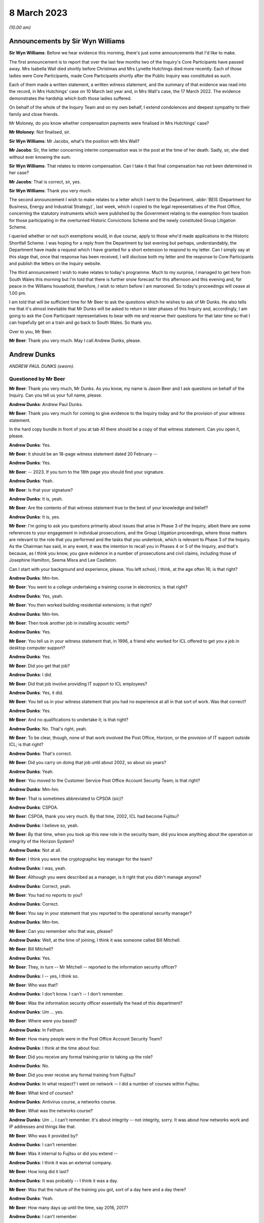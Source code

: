 .. raw:: html

   <a id="hearing-link" href="https://www.postofficehorizoninquiry.org.uk/hearings/phase-3-8-march-2023">Official hearing page</a>

8 March 2023
============

.. raw:: html

   <details id="hearing-meta" open>
        <summary>
            <span class="open">Hide video</span>
            <span class="closed">Show video</span>
        </summary>
   <iframe width="200" height="113" src="https://www.youtube-nocookie.com/embed/-O24T0TmoVc?rel=0&modestbranding=1" title="Andy Dunks - Day 45 AM (08 Mar 2023) - Post Office Horizon IT Inquiry" frameborder="0" allow="picture-in-picture; web-share" allowfullscreen></iframe>
   </details>

*(10.00 am)*

Announcements by Sir Wyn Williams
---------------------------------

**Sir Wyn Williams**: Before we hear evidence this morning, there's just some announcements that I'd like to make.

The first announcement is to report that over the last few months two of the Inquiry's Core Participants have passed away.  Mrs Isabella Wall died shortly before Christmas and Mrs Lynette Hutchings died more recently. Each of those ladies were Core Participants, made Core Participants shortly after the Public Inquiry was constituted as such.

Each of them made a written statement, a written witness statement, and the summary of that evidence was read into the record, in Mrs Hutchings' case on 10 March last year and, in Mrs Wall's case, the 17 March 2022. The evidence demonstrates the hardship which both those ladies suffered.

On behalf of the whole of the Inquiry Team and on my own behalf, I extend condolences and deepest sympathy to their family and close friends.

Mr Moloney, do you know whether compensation payments were finalised in Mrs Hutchings' case?

**Mr Moloney**: Not finalised, sir.

**Sir Wyn Williams**: Mr Jacobs, what's the position with Mrs Wall?

**Mr Jacobs**: Sir, the letter concerning interim compensation was in the post at the time of her death.  Sadly, sir, she died without ever knowing the sum.

**Sir Wyn Williams**: That relates to interim compensation. Can I take it that final compensation has not been determined in her case?

**Mr Jacobs**: That is correct, sir, yes.

**Sir Wyn Williams**: Thank you very much.

The second announcement I wish to make relates to a letter which I sent to the Department, :abbr:`BEIS (Department for Business, Energy and Industrial Strategy)`, last week, which I copied to the legal representatives of the Post Office, concerning the statutory instruments which were published by the Government relating to the exemption from taxation for those participating in the overturned Historic Convictions Scheme and the newly constituted Group Litigation Scheme.

I queried whether or not such exemptions would, in due course, apply to those who'd made applications to the Historic Shortfall Scheme.  I was hoping for a reply from the Department by last evening but perhaps, understandably, the Department have made a request which I have granted for a short extension to respond to my letter.  Can I simply say at this stage that, once that response has been received, I will disclose both my letter and the response to Core Participants and publish the letters on the Inquiry website.

The third announcement I wish to make relates to today's programme.  Much to my surprise, I managed to get here from South Wales this morning but I'm told that there is further snow forecast for this afternoon and this evening and, for peace in the Williams household, therefore, I wish to return before I am marooned.  So today's proceedings will cease at 1.00 pm.

I am told that will be sufficient time for Mr Beer to ask the questions which he wishes to ask of Mr Dunks. He also tells me that it's almost inevitable that Mr Dunks will be asked to return in later phases of this Inquiry and, accordingly, I am going to ask the Core Participant representatives to bear with me and reserve their questions for that later time so that I can hopefully get on a train and go back to South Wales.  So thank you.

Over to you, Mr Beer.

**Mr Beer**: Thank you very much.  May I call Andrew Dunks, please.

Andrew Dunks
------------

*ANDREW PAUL DUNKS (sworn).*

Questioned by Mr Beer
^^^^^^^^^^^^^^^^^^^^^

**Mr Beer**: Thank you very much, Mr Dunks.  As you know, my name is Jason Beer and I ask questions on behalf of the Inquiry.  Can you tell us your full name, please.

.. rst-class:: indented

**Andrew Dunks**: Andrew Paul Dunks.

**Mr Beer**: Thank you very much for coming to give evidence to the Inquiry today and for the provision of your witness statement.

In the hard copy bundle in front of you at tab A1 there should be a copy of that witness statement.  Can you open it, please.

.. rst-class:: indented

**Andrew Dunks**: Yes.

**Mr Beer**: It should be an 18-page witness statement dated 20 February --

.. rst-class:: indented

**Andrew Dunks**: Yes.

**Mr Beer**: -- 2023.  If you turn to the 18th page you should find your signature.

.. rst-class:: indented

**Andrew Dunks**: Yeah.

**Mr Beer**: Is that your signature?

.. rst-class:: indented

**Andrew Dunks**: It is, yeah.

**Mr Beer**: Are the contents of that witness statement true to the best of your knowledge and belief?

.. rst-class:: indented

**Andrew Dunks**: It is, yes.

**Mr Beer**: I'm going to ask you questions primarily about issues that arise in Phase 3 of the Inquiry, albeit there are some references to your engagement in individual prosecutions, and the Group Litigation proceedings, where those matters are relevant to the role that you performed and the tasks that you undertook, which is relevant to Phase 3 of the Inquiry.  As the Chairman has said, in any event, it was the intention to recall you in Phases 4 or 5 of the Inquiry, and that's because, as I think you know, you gave evidence in a number of prosecutions and civil claims, including those of Josephine Hamilton, Seema Misra and Lee Castleton.

Can I start with your background and experience, please.  You left school, I think, at the age often 16; is that right?

.. rst-class:: indented

**Andrew Dunks**: Mm-hm.

**Mr Beer**: You went to a college undertaking a training course in electronics; is that right?

.. rst-class:: indented

**Andrew Dunks**: Yes, yeah.

**Mr Beer**: You then worked building residential extensions; is that right?

.. rst-class:: indented

**Andrew Dunks**: Mm-hm.

**Mr Beer**: Then took another job in installing acoustic vents?

.. rst-class:: indented

**Andrew Dunks**: Yes.

**Mr Beer**: You tell us in your witness statement that, in 1996, a friend who worked for ICL offered to get you a job in desktop computer support?

.. rst-class:: indented

**Andrew Dunks**: Yes.

**Mr Beer**: Did you get that job?

.. rst-class:: indented

**Andrew Dunks**: I did.

**Mr Beer**: Did that job involve providing IT support to ICL employees?

.. rst-class:: indented

**Andrew Dunks**: Yes, it did.

**Mr Beer**: You tell us in your witness statement that you had no experience at all in that sort of work.  Was that correct?

.. rst-class:: indented

**Andrew Dunks**: Yes.

**Mr Beer**: And no qualifications to undertake it; is that right?

.. rst-class:: indented

**Andrew Dunks**: No.  That's right, yeah.

**Mr Beer**: To be clear, though, none of that work involved the Post Office, Horizon, or the provision of IT support outside ICL; is that right?

.. rst-class:: indented

**Andrew Dunks**: That's correct.

**Mr Beer**: Did you carry on doing that job until about 2002, so about six years?

.. rst-class:: indented

**Andrew Dunks**: Yeah.

**Mr Beer**: You moved to the Customer Service Post Office Account Security Team; is that right?

.. rst-class:: indented

**Andrew Dunks**: Mm-hm.

**Mr Beer**: That is sometimes abbreviated to CPSOA (sic)?

.. rst-class:: indented

**Andrew Dunks**: CSPOA.

**Mr Beer**: CSPOA, thank you very much.  By that time, 2002, ICL had become Fujitsu?

.. rst-class:: indented

**Andrew Dunks**: I believe so, yeah.

**Mr Beer**: By that time, when you took up this new role in the security team, did you know anything about the operation or integrity of the Horizon System?

.. rst-class:: indented

**Andrew Dunks**: Not at all.

**Mr Beer**: I think you were the cryptographic key manager for the team?

.. rst-class:: indented

**Andrew Dunks**: I was, yeah.

**Mr Beer**: Although you were described as a manager, is it right that you didn't manage anyone?

.. rst-class:: indented

**Andrew Dunks**: Correct, yeah.

**Mr Beer**: You had no reports to you?

.. rst-class:: indented

**Andrew Dunks**: Correct.

**Mr Beer**: You say in your statement that you reported to the operational security manager?

.. rst-class:: indented

**Andrew Dunks**: Mm-hm.

**Mr Beer**: Can you remember who that was, please?

.. rst-class:: indented

**Andrew Dunks**: Well, at the time of joining, I think it was someone called Bill Mitchell.

**Mr Beer**: Bill Mitchell?

.. rst-class:: indented

**Andrew Dunks**: Yes.

**Mr Beer**: They, in turn -- Mr Mitchell -- reported to the information security officer?

.. rst-class:: indented

**Andrew Dunks**: I -- yes, I think so.

**Mr Beer**: Who was that?

.. rst-class:: indented

**Andrew Dunks**: I don't know.  I can't -- I don't remember.

**Mr Beer**: Was the information security officer essentially the head of this department?

.. rst-class:: indented

**Andrew Dunks**: Um ... yes.

**Mr Beer**: Where were you based?

.. rst-class:: indented

**Andrew Dunks**: In Feltham.

**Mr Beer**: How many people were in the Post Office Account Security Team?

.. rst-class:: indented

**Andrew Dunks**: I think at the time about four.

**Mr Beer**: Did you receive any formal training prior to taking up the role?

.. rst-class:: indented

**Andrew Dunks**: No.

**Mr Beer**: Did you ever receive any formal training from Fujitsu?

.. rst-class:: indented

**Andrew Dunks**: In what respect?  I went on network -- I did a number of courses within Fujitsu.

**Mr Beer**: What kind of courses?

.. rst-class:: indented

**Andrew Dunks**: Antivirus course, a networks course.

**Mr Beer**: What was the networks course?

.. rst-class:: indented

**Andrew Dunks**: Um ... I can't remember.  It's about integrity -- not integrity, sorry.  It was about how networks work and IP addresses and things like that.

**Mr Beer**: Who was it provided by?

.. rst-class:: indented

**Andrew Dunks**: I can't remember.

**Mr Beer**: Was it internal to Fujitsu or did you extend --

.. rst-class:: indented

**Andrew Dunks**: I think it was an external company.

**Mr Beer**: How long did it last?

.. rst-class:: indented

**Andrew Dunks**: It was probably -- I think it was a day.

**Mr Beer**: Was that the nature of the training you got, sort of a day here and a day there?

.. rst-class:: indented

**Andrew Dunks**: Yeah.

**Mr Beer**: How many days up until the time, say 2016, 2017?

.. rst-class:: indented

**Andrew Dunks**: I can't remember.

**Mr Beer**: Did you have an annual training programme?

.. rst-class:: indented

**Andrew Dunks**: There was an annual training programme but that didn't mean we took it up or did any training.

**Mr Beer**: It was there on paper but you didn't necessarily always do it?

.. rst-class:: indented

**Andrew Dunks**: Agreed, yeah.

**Mr Beer**: Why was that?

.. rst-class:: indented

**Andrew Dunks**: There was -- it was -- only went on a training course that was specific or a need for it.

**Mr Beer**: Can you recall now any formal training that you undertook with Fujitsu that was relevant to your role, or has it passed into the ether?

.. rst-class:: indented

**Andrew Dunks**: Relevant to my role at the time of joining the Post Office Account was a handover from the previous person who looked after the cryptographic keys.

**Mr Beer**: How long did the handover last?

.. rst-class:: indented

**Andrew Dunks**: It would have been a week or two weeks.  I really can't remember.

**Mr Beer**: Did anyone in the Post Office Account Security Team have any formal qualifications in information technology or computer science?

.. rst-class:: indented

**Andrew Dunks**: I don't know.  I can't remember.

**Mr Beer**: As you sit here now, nobody stands out in your memory as being expertly qualified in those disciplines?

.. rst-class:: indented

**Andrew Dunks**: Not specifically, no, but I believed to become a CISO you have to take the qualifications -- industry qualifications.

**Mr Beer**: What happened did your job as a cryptographic key manager involve?

.. rst-class:: indented

**Andrew Dunks**: Basically was to refresh the cryptographic encoding keys on the counters of each branch.

**Mr Beer**: Just tell us what a cryptographic key is, please?

.. rst-class:: indented

**Andrew Dunks**: A cryptographic key encodes the data while it's being transferred through the network to the database or the Horizon system.  It will encode it at source in the counter that goes through the networks and will be decrypted at the other end.  So it's a secure transfer of data, and those keys were refreshed every two years.

**Mr Beer**: So that was the period of periodic refreshment?

.. rst-class:: indented

**Andrew Dunks**: Yes.

**Mr Beer**: How was that done under Legacy Horizon?  Do you understand my use of the phrase Legacy Horizon, the Horizon system before came along?

.. rst-class:: indented

**Andrew Dunks**: How was it done?  I would have generated the new keys in a secure room.

**Mr Beer**: How did you generate the new keys?

.. rst-class:: indented

**Andrew Dunks**: On a terminal in the secure room, there's a piece of software, key generation software, and then from the secure standalone PC they would be transferred from there onto another PC which would be connected to the Horizon system --

**Mr Beer**: Just pause a moment, it looks like something is being said.

Can we just pause a moment, I think there's a problem with the transcript.  (Pause)

Sir, can I ask you to rise please whilst the problem with the transcript is being fixed.

*(10.18 am)*

*(A short break)*

*(10.26 am)*

**Mr Beer**: Sir, apologies for the interruption and to Mr Dunks.

You were just telling us about the way in which you provided, refreshed or updated cryptographic keys to branches --

.. rst-class:: indented

**Andrew Dunks**: Yes.

**Mr Beer**: -- and telling us that you generated them on a standalone system at the Feltham office.

.. rst-class:: indented

**Andrew Dunks**: Yes.

**Mr Beer**: What happened then?

.. rst-class:: indented

**Andrew Dunks**: They were -- um, no, it wasn't at the Feltham office, if I remember correctly, it would have been at -- oh, actually I'm not sure.  It was either Feltham or Bracknell at the time.  Once they were generated they were transferred on a cassette onto another PC within the room, and that had secure connection to the network, the Horizon network, and that would then push the keys out to the appropriate counters.

**Mr Beer**: How would the counters know about their new cryptographic key?

.. rst-class:: indented

**Andrew Dunks**: I can't remember how that worked.

**Mr Beer**: Did they receive a communication separately from that which was pushed out electronically?

.. rst-class:: indented

**Andrew Dunks**: I can't remember.

**Mr Beer**: Did the system change when you moved from Legacy Horizon to Horizon Online?

.. rst-class:: indented

**Andrew Dunks**: Yes, it did.

**Mr Beer**: Was this your principal function: cryptographic key manager?

.. rst-class:: indented

**Andrew Dunks**: Yes.

**Mr Beer**: You tell us in your witness statement that your rollover time expanded to include other areas of information technology security?

.. rst-class:: indented

**Andrew Dunks**: Mm-hm.

**Mr Beer**: Before it expanded into those other areas, did you receive bespoke training in relation to each of the areas?

.. rst-class:: indented

**Andrew Dunks**: We were given training to be able to do the job we were asked to do, yes.

**Mr Beer**: Was that internal to Fujitsu?

.. rst-class:: indented

**Andrew Dunks**: Yes.

**Mr Beer**: I think you mentioned five areas.  They are user management, intrusion prevention, processing applications for security checks, performing audit data extractions and performing transaction reconciliations?

.. rst-class:: indented

**Andrew Dunks**: Mm-hm.

**Mr Beer**: Can I look at each of those five roles or functions in turn?

.. rst-class:: indented

**Andrew Dunks**: Sure.

**Mr Beer**: Firstly, user management.  You tell us in your statement, it's paragraph 9, that user management involved maintaining a database of all of the Fujitsu employees with access to the Horizon System; is that right?

.. rst-class:: indented

**Andrew Dunks**: Yeah.

**Mr Beer**: How many employees, broadly, were there within Fujitsu who had access to the Horizon System?

.. rst-class:: indented

**Andrew Dunks**: I can't remember.

**Mr Beer**: Are we talking 5, 50, 500 or 5,000?

.. rst-class:: indented

**Andrew Dunks**: Oh, in the hundreds, yeah.

**Mr Beer**: In the hundreds?

.. rst-class:: indented

**Andrew Dunks**: It could have been 100 or 200 because not everybody within the Post Office Account had access or log-on access to the Horizon System itself.

**Mr Beer**: Were there different levels of access?

.. rst-class:: indented

**Andrew Dunks**: Yes.

**Mr Beer**: Can you describe, in broad terms, the different levels?

.. rst-class:: indented

**Andrew Dunks**: It varied from being able -- it depended on what system they were -- that person or support person needed to log on to and their level of access on what they were able to do on that platform.  So it would have been, if I remember correctly, view only or read and then it went up to an admin level where they were able to log on and fix a problem or look at a problem at a higher level on whatever database they had access to.

**Mr Beer**: Is that the best of your recollection now?

.. rst-class:: indented

**Andrew Dunks**: Yeah, that's still the same now.

**Mr Beer**: I forgot to ask you, what are you doing at the moment?

.. rst-class:: indented

**Andrew Dunks**: I'm still doing it the same job but specifically just the key management.

**Mr Beer**: You don't do the other five things that I mentioned?

.. rst-class:: indented

**Andrew Dunks**: I haven't done for a while, no.

**Mr Beer**: Why is that?

.. rst-class:: indented

**Andrew Dunks**: We -- I think our teams expanded to seven or eight people, so it's more bespoke and you're looking after your area.

**Mr Beer**: Can we look at a document, please, `FUJ00088036 <https://www.postofficehorizoninquiry.org.uk/evidence/fuj00088036-fujitsu-services-secure-support-system-outline-design-v10>`_.  Can you see that this is a document entitled "Secure Support System Outline Design", version 1.0 and it's dated 2 August 2002.

.. rst-class:: indented

**Andrew Dunks**: Yeah.

**Mr Beer**: So it's dated at the beginning of your role in the Post Office Account Security Team; would that be right?

.. rst-class:: indented

**Andrew Dunks**: Yes.

**Mr Beer**: Can we please look at page 15 of the document, please, and under paragraph 4.3.2, if we can just read the first paragraph and the first bullet together:

"All support access to the Horizon systems is from physically secure areas.  Individuals involved in the support process undergo more frequent security vetting checks.  Other than the above controls are vested in manual procedures, requiring managerial sign-off controlling access to post office counters where update of data is required.  Otherwise third line support has:

"Unrestricted and unaudited privileged access (system admin) to all systems including post office counter PCs ..."

Did that reflect the position as you understood it, that those in the SSC, the third line support, had unlimited and unrestricted privilege access to all systems including post office counter PCs?

.. rst-class:: indented

**Andrew Dunks**: I don't know.  I don't recall the level of actual access that each individual had, although -- because we would have given the access -- asked for and required for their role and asked from their line manager.

**Mr Beer**: Did your team have the function of regulating such access?

.. rst-class:: indented

**Andrew Dunks**: Only to the extent that we gave them the access that was requested.

**Mr Beer**: So yes, you carried it out --

.. rst-class:: indented

**Andrew Dunks**: Yes.

**Mr Beer**: -- ie limiting or expanding access?

.. rst-class:: indented

**Andrew Dunks**: It was more we got the request for access to, yes, a system, and we would have passed on that request to whoever then would set up the access.  So we weren't physically going in and editing or changing that specific person's access, somebody else within another team would do that.

**Mr Beer**: So who did you get the request from and to whom did you send it?

.. rst-class:: indented

**Andrew Dunks**: I can't remember directly who it came from but it would have been -- it would have come from a line manager, there would have been a process in place.

**Mr Beer**: A line manager within Fujitsu?

.. rst-class:: indented

**Andrew Dunks**: Within whoever that person worked for.  Line manager of the person requesting or needing that access.

**Mr Beer**: Would it be within Fujitsu or from the Post Office --

.. rst-class:: indented

**Andrew Dunks**: Oh no, it would be within Fujitsu, the Post Office Account itself.

**Mr Beer**: Right.  So -- and then you would send it to who?

.. rst-class:: indented

**Andrew Dunks**: We would -- I'm trying to think.  We would pass it on to the admin team that managed NT user accounts at the time, which I believe, if I have remembered correctly, and I think still is, is a support team in Belfast.

**Mr Beer**: Why was it sent through you or your team?

.. rst-class:: indented

**Andrew Dunks**: So we could keep records of who's got what access -- not who's got what access -- who's got access to systems, not the level of access.  They've got to log on. They've been granted permission for a log-on and it's been set up.

**Mr Beer**: Was any conscious thought or brainpower applied to the request that was coming in or did the fact that a line manager had asked for expanded access mean that it was always granted?

.. rst-class:: indented

**Andrew Dunks**: Yes.  No, we -- for want of a better word, we were sort of administering that request and passing on for it to be actioned.

**Mr Beer**: So it was just an administrative function?

.. rst-class:: indented

**Andrew Dunks**: Yes, mm-hm.

**Mr Beer**: Did anyone, to your knowledge, apply what I've described as brain power, ie think, "I've had a request in to expand Mr X's access, the following reasons have been given.  I accept" or "I decline this request, pass on to the accurate team to administer"?

.. rst-class:: indented

**Andrew Dunks**: No, that wasn't in question because we were -- no.  We just processed the request.

**Mr Beer**: This describes the third line support having unrestricted and unaudited privileged access, including to counter PCs, yes?

.. rst-class:: indented

**Andrew Dunks**: Yes.

**Mr Beer**: In your 21 years performing this function, did you know that?

.. rst-class:: indented

**Andrew Dunks**: No, because I -- no, I didn't.

**Mr Beer**: You, I think -- we're going to come on perhaps next time to discuss -- provided a witness statement in High Court proceedings, the Bates litigation --

.. rst-class:: indented

**Andrew Dunks**: Mm-hm.

**Mr Beer**: -- which I think you describe it as, the Group Litigation, where you set out in a statement 12 control measures --

.. rst-class:: indented

**Andrew Dunks**: Yeah.

**Mr Beer**: -- the purpose of which, is this right, was to ensure or assure the integrity of access to the system?

.. rst-class:: indented

**Andrew Dunks**: Those 12 controls were the controls put in place when we extracted the :abbr:`ARQ (Audit Record Query)` data.

**Mr Beer**: They weren't a broader description of controls over access to the system more generally?

.. rst-class:: indented

**Andrew Dunks**: No.

**Mr Beer**: So they're specifically about the control measures concerning extraction of data?

.. rst-class:: indented

**Andrew Dunks**: Yes.

**Mr Beer**: You also provided -- we're going to come to discuss in a moment -- witness statements in a number of criminal investigations and prosecutions, in which you said words to the effect of "I've looked at records of calls made to helpdesks and there's nothing in those which leads me to believe that the system was operating improperly or the substance of the calls is relevant to the integrity of the data".

.. rst-class:: indented

**Andrew Dunks**: Mm-hm.

**Mr Beer**: Wouldn't you want to know this kind of information that we're looking at on this page in order to say that kind of thing?

.. rst-class:: indented

**Andrew Dunks**: No.  I wouldn't have needed to know that.

**Mr Beer**: There's a whole class of people who have got unrestricted and unaudited access to a computer system and, therefore, can make changes to it.

.. rst-class:: indented

**Andrew Dunks**: My witness statements were purely on individual calls logged to the helpdesk and I went through each and every of those calls and based my assumption or my resolution on those specific calls.

**Mr Beer**: In the course of your time performing this function, were you aware of any changes made to tighten or restrict access to the third line support, the SSC?

.. rst-class:: indented

**Andrew Dunks**: During that time, I believe there was a project to address or look at levels of -- or if people had the right access within their log-ins.

**Mr Beer**: Why was there a project to look at whether people had the right levels of access?

.. rst-class:: indented

**Andrew Dunks**: I don't know.  I wasn't involved in it.  I was aware of it.

**Mr Beer**: How were you aware of it?

.. rst-class:: indented

**Andrew Dunks**: Because I think my line manager at the time was involved in that project.

**Mr Beer**: Who was your line manager at the time?

.. rst-class:: indented

**Andrew Dunks**: It was very difficult.  We had so many line managers come and go.  But I can't remember who specifically it was at that time during that project.

**Mr Beer**: Can we look at page 1 of this document, please, and scroll down.  Starting from underneath the word "Approved" in capital letters.

.. rst-class:: indented

**Andrew Dunks**: Mm-hm.

**Mr Beer**: Can you run through, please, the people mentioned, starting with Peter Robinson, the IPDU Security.

.. rst-class:: indented

**Andrew Dunks**: Peter Robinson?

**Mr Beer**: Did I say a different word?

.. rst-class:: indented

**Andrew Dunks**: You see -- oh, sorry.  I beg your pardon.  I was looking further down.

**Mr Beer**: Peter Robinson.

.. rst-class:: indented

**Andrew Dunks**: Mm-hm.

**Mr Beer**: What function did he perform?

.. rst-class:: indented

**Andrew Dunks**: I don't know who he was.

**Mr Beer**: Simon Fawkes?

.. rst-class:: indented

**Andrew Dunks**: Again, I don't know who he was.

**Mr Beer**: Colin Mills?

.. rst-class:: indented

**Andrew Dunks**: No.

**Mr Beer**: Then looking at the table, please, towards the foot of the page, Ian Morrison?

.. rst-class:: indented

**Andrew Dunks**: No, the only person that I recognise is Mik Peach.

**Mr Beer**: What do you recognise about Mik Peach?

.. rst-class:: indented

**Andrew Dunks**: He was the head of or manager of the SSC's third line support team.

**Mr Beer**: So the head of the team that we were just looking at that had this unrestricted and unaudited access?

.. rst-class:: indented

**Andrew Dunks**: Yes, because it said the SSC, yes.

**Mr Beer**: What dealings did you have, how frequently and of what nature with Mr Peach?

.. rst-class:: indented

**Andrew Dunks**: Actually -- infrequently, actually.

**Mr Beer**: What was the nature of your -- what was the purpose of them, what was the reason for them?

.. rst-class:: indented

**Andrew Dunks**: I can't remember.  I can't remember.

**Mr Beer**: Can we go over the page, please, and scroll down.  In that list of names is there anyone that you recognise?

.. rst-class:: indented

**Andrew Dunks**: Steve Parker, who was a member of the SSC team, who worked --

**Mr Beer**: And --

.. rst-class:: indented

**Andrew Dunks**: Sorry?

**Mr Beer**: I'm sorry, go ahead.

.. rst-class:: indented

**Andrew Dunks**: Who worked for Mik Peach.

**Mr Beer**: Was your contact with him at the same level as with Mr Peach?

.. rst-class:: indented

**Andrew Dunks**: I would probably have spoken to Steve Parker a lot more, because -- to ask questions or get some information from him.

**Mr Beer**: About?

.. rst-class:: indented

**Andrew Dunks**: Generally about the system or calls logged or -- it was a number of different reasons why I would have spoken to Steve.

**Mr Beer**: Could you outline to us in broad terms in what circumstances you would go and speak to Mr Peach -- sorry, Mr Parker?

.. rst-class:: indented

**Andrew Dunks**: No, I can't remember specifics that I spoke to him.  It would have been support issues and questions or help that we needed at the time.

**Mr Beer**: Help about what?

.. rst-class:: indented

**Andrew Dunks**: About anything on the account, because they were very knowledgeable about things.

**Mr Beer**: What things?

.. rst-class:: indented

**Andrew Dunks**: About Horizon.

**Mr Beer**: What about Horizon?

.. rst-class:: indented

**Andrew Dunks**: The workings of Horizon.

**Mr Beer**: What workings of Horizon?

.. rst-class:: indented

**Andrew Dunks**: Calls that would have been logged, that I actually had to look into for the witness statements.  It wouldn't have just been Steve.  There were many members of the SSC we would have had dealings with.  Within the reconciliation process, we would have spoken to the SSC and that could have been Steve Parker.

**Mr Beer**: Would you just speak to them or would your communications be documented in any way?

.. rst-class:: indented

**Andrew Dunks**: I would say most of the time it was a phone call or I'd walk up to the sixth floor and have a chat.

**Mr Beer**: The reason for me asking this, just so you understand, is that you ended up providing witness statements in a series of prosecutions --

.. rst-class:: indented

**Andrew Dunks**: Yeah.

**Mr Beer**: -- which made certain assertions.

.. rst-class:: indented

**Andrew Dunks**: Yes.

**Mr Beer**: We're later going to explore whether those assertions were true or misleading --

.. rst-class:: indented

**Andrew Dunks**: Mm-hm.

**Mr Beer**: -- and, if untrue or misleading, what they were based on, what you based your information on.  So at the moment I'm just trying gently to explore where you get your information from; do you understand?

.. rst-class:: indented

**Andrew Dunks**: Mm-hm.

**Mr Beer**: So can you, with that background in mind, tell me a bit more about when and in what circumstances you might go to someone in the SSC?

.. rst-class:: indented

**Andrew Dunks**: If there was an area within calls that we'd passed on to do reconciliation that we didn't quite understand the wording that they'd put in within the call, um --

**Mr Beer**: Did you treat them as the subject matter experts in Horizon?

.. rst-class:: indented

**Andrew Dunks**: Yes, I did.

**Mr Beer**: Was there anyone else that you treated as a subject matter expert in Horizon?

.. rst-class:: indented

**Andrew Dunks**: There were a number of different support teams, because within the -- my remit of cryptographic keys there were the development team for the cryptographic keys; the audit system, they had a support and development team. So whatever areas we worked in, there would always be like a first point of contact we'd go to.

**Mr Beer**: Does the SSC stand out in your memory as --

.. rst-class:: indented

**Andrew Dunks**: Oh, probably -- yes, yes, we would have gone through them quite a lot.

**Mr Beer**: But the communications you had with them were mainly verbal, either face-to-face or on the phone?

.. rst-class:: indented

**Andrew Dunks**: Yeah.

**Mr Beer**: That can come down, please.  Can we turn to the second of the five additional roles that your job expanded to include and that's intrusion prevention.  You tell us in paragraph 10 of your witness statement that this involved ensuring that antivirus software was updated appropriately on the Horizon System.

.. rst-class:: indented

**Andrew Dunks**: Mm-hm.

**Mr Beer**: What was your role specifically in relation to that?

.. rst-class:: indented

**Andrew Dunks**: I wasn't heavily involved in that one but part of that role was to have a look at all the platforms within the Horizon System to see that they've had their virus updated, signatures updated.

**Mr Beer**: Were you trained to do this?

.. rst-class:: indented

**Andrew Dunks**: I was trained and shown how to do that, yes.

**Mr Beer**: So you were shown how to do it?

.. rst-class:: indented

**Andrew Dunks**: Yes.

**Mr Beer**: So what did it involve doing?

.. rst-class:: indented

**Andrew Dunks**: Sorry?

**Mr Beer**: What did it involve you doing?

.. rst-class:: indented

**Andrew Dunks**: We'd log on to a piece of software or a platform, and that would list all the platforms that were taking or being updated with the antivirus, and if one hadn't been update for a period of time, we would either -- I can't remember what we did, either log a call or investigate why it hasn't accepted the updates, and got it resolved.

**Mr Beer**: How would you get it resolved?

.. rst-class:: indented

**Andrew Dunks**: I can't remember.

**Mr Beer**: Is somebody in your team still doing this?

.. rst-class:: indented

**Andrew Dunks**: We're doing ESET updates.  I believe so, yes.

**Mr Beer**: But you now can't remember or don't know?

.. rst-class:: indented

**Andrew Dunks**: No, it was a long time ago, though, that I had involvement in ESET updates or antivirus updates.

**Mr Beer**: The way you describe it sounds like an administrative function --

.. rst-class:: indented

**Andrew Dunks**: Again --

**Mr Beer**: -- rather than involving any technical expertise on your part; is that fair?

.. rst-class:: indented

**Andrew Dunks**: Yes.

**Mr Beer**: Can I turn to the third role that you say you performed, which is processing applications for security checks, and you tell us in paragraph 11 of your statement that this concerned providing administrative assistance to facilitate the vetting being carried out on new subpostmasters; is that right?

.. rst-class:: indented

**Andrew Dunks**: Yes.

**Mr Beer**: What was the nature and extent of the good character checks carried out on subpostmasters before they were appointed, to your knowledge?

.. rst-class:: indented

**Andrew Dunks**: I don't know the exact -- what checks were carried out, because that was carried out by -- oh, the team -- it was a security team based on the ground floor.

**Mr Beer**: A Fujitsu team or a Post Office team?

.. rst-class:: indented

**Andrew Dunks**: Fujitsu team.

**Mr Beer**: So there was a team on the ground floor, a security team carrying out what I've described as character checks, good character checks --

.. rst-class:: indented

**Andrew Dunks**: Yes.

**Mr Beer**: -- on subpostmasters?

.. rst-class:: indented

**Andrew Dunks**: Yes.

**Mr Beer**: Why were Fujitsu carrying out the character checks on subpostmasters?

.. rst-class:: indented

**Andrew Dunks**: I have no idea.

**Mr Beer**: Do you know what those checks involved?

.. rst-class:: indented

**Andrew Dunks**: No, I'd be guessing.

**Mr Beer**: You tell us in your statement that your role was processing applications for security checks.  What did that involve, your role, processing the applications for security checks?

.. rst-class:: indented

**Andrew Dunks**: It would have been receiving -- if I remember correctly because they stopped quite a long time ago -- we would have received an email application from the Post Office, including photographic evidence of passports and -- I can't remember what else.  I remember passports.  We would have passed all the information of that applicant down to Fujitsu security.  They would then carry out whatever checks, financial/background, I don't know, checks to them -- for them.  If it -- most of the time it came back okay.  Nearly all the time it came back -- I can't recall when it didn't.

.. rst-class:: indented

They would then come back and say, "Yes, all good". We would then request a pass to be created with the subpostmaster's photograph and name and I think a unique ID number.  We would get that and then put it in the post to the Post Office.

**Mr Beer**: You said that you can't recall a check ever coming back as a negative, meaning that it couldn't be refused?

.. rst-class:: indented

**Andrew Dunks**: Been refused -- yeah.  No, I don't remember.

**Mr Beer**: At this time, say between 2000 and 2015 -- so admittedly you only came into the role in 2002 -- were you aware in general terms that subpostmasters were being prosecuted for criminal offences?

.. rst-class:: indented

**Andrew Dunks**: Yes, I was aware.

**Mr Beer**: I think the answer must be yes because you provided witness statements --

.. rst-class:: indented

**Andrew Dunks**: Oh, yeah, yeah --

**Mr Beer**: -- to help to prosecute them?

.. rst-class:: indented

**Andrew Dunks**: Yeah.

**Mr Beer**: Were you aware of the numbers involved of the prosecutions?

.. rst-class:: indented

**Andrew Dunks**: No.

**Mr Beer**: Was there ever any conversation in the office?  I mean, we know now that between, I think, the year 2000 and 2015 there were about 850 prosecutions brought resulting in over 700 convictions?

.. rst-class:: indented

**Andrew Dunks**: I wasn't aware of numbers, no.

**Mr Beer**: Was there any conversation in the office that you heard about --

.. rst-class:: indented

**Andrew Dunks**: No.

**Mr Beer**: -- that "We're putting all these people through these good character checks, they're all coming back okay, and then they're turning out to be people who engage in criminal conduct"?

.. rst-class:: indented

**Andrew Dunks**: No, I don't recall any conversation along those lines.

**Mr Beer**: So it wasn't coming back down the line that "A large number of our subpostmasters are criminals"?

.. rst-class:: indented

**Andrew Dunks**: No.

**Mr Beer**: Again, this sounds like you were just performing an admin function; would that be fair?

.. rst-class:: indented

**Andrew Dunks**: Correct.

**Mr Beer**: Is that why you might not know about the bigger picture that I'm describing, namely looking at the whole dataset, how many prosecutions there have been, how many people are being convicted, despite the character checks we're carrying out on these people?

.. rst-class:: indented

**Andrew Dunks**: Correct.  I'm unaware.

**Mr Beer**: The fourth task that you mention or role that you mention is performing audit data extractions.  You tell us in paragraph 12 of your witness statement this involved responding to audit record queries, ARQs?

.. rst-class:: indented

**Andrew Dunks**: Mm-hm.

**Mr Beer**: Is that what you understood the acronym :abbr:`ARQ (Audit Record Query)` to stand for, an audit record query?

.. rst-class:: indented

**Andrew Dunks**: Yes.

**Mr Beer**: Would an :abbr:`ARQ (Audit Record Query)`, a query, refer to a common dataset or would there be subsets within it, the request?

.. rst-class:: indented

**Andrew Dunks**: No, they were specifically requesting specific --

**Mr Beer**: So if somebody said "Give me the :abbr:`ARQ (Audit Record Query)` for this Post Office branch", that would be an absurd request.  They would have to say, "within this date range and this type of data"?

.. rst-class:: indented

**Andrew Dunks**: Correct.

**Mr Beer**: Were you aware of any difference between Credence data, :abbr:`ARQ (Audit Record Query)` data, raw data, and enhanced ARQ data?

.. rst-class:: indented

**Andrew Dunks**: No.

**Mr Beer**: Do you understand what Credence data is?  Do you understand the reference to Credence data?

.. rst-class:: indented

**Andrew Dunks**: No, I've heard of Credence data but I didn't know what it was.

**Mr Beer**: In what context had you heard of Credence data?

.. rst-class:: indented

**Andrew Dunks**: I don't know.  I don't remember.

**Mr Beer**: Had you heard of reference to raw data?

.. rst-class:: indented

**Andrew Dunks**: No.

**Mr Beer**: Had you heard any reference to enhanced :abbr:`ARQ (Audit Record Query)` data?

.. rst-class:: indented

**Andrew Dunks**: No.

**Mr Beer**: You tell us in paragraph 12 of your witness statement how :abbr:`ARQ (Audit Record Query)` extractions were carried out.  We've heard some evidence in the Inquiry from Gayle Peacock to the effect that part of the contract between the Post Office and Fujitsu included the provision of an agreed number of ARQ files that could be requested free of charge --

.. rst-class:: indented

**Andrew Dunks**: Correct.

**Mr Beer**: -- or without specific charge.  Is that something that you knew about?

.. rst-class:: indented

**Andrew Dunks**: Yes.

**Mr Beer**: But that if the Post Office exceeded the ceiling of the permissible requests for :abbr:`ARQ (Audit Record Query)` data then there was a charge to be levied to the Post Office; did you know about that?

.. rst-class:: indented

**Andrew Dunks**: Yes.

**Mr Beer**: What did you understand about the nature of the charge if they exceeded the ceiling of permissible requests?

.. rst-class:: indented

**Andrew Dunks**: I don't know.  I wasn't involved in those conversations.

**Mr Beer**: Had you heard of a figure of £400, for example?

.. rst-class:: indented

**Andrew Dunks**: No.

**Mr Beer**: What was the annual limit, to your understanding, of the permissible number of :abbr:`ARQ (Audit Record Query)` requests that could be made by the Post Office without incurring specific individual charges?

.. rst-class:: indented

**Andrew Dunks**: I can't remember specific because that number went up over the years.  It either started below or above 700, 7 -- I can't remember.

**Mr Beer**: 700 or?

.. rst-class:: indented

**Andrew Dunks**: 750.

**Mr Beer**: Can you recall how many requests were made within that ceiling --

.. rst-class:: indented

**Andrew Dunks**: No.

**Mr Beer**: -- and then above that ceiling, if it was exceeded --

.. rst-class:: indented

**Andrew Dunks**: No --

**Mr Beer**: -- for which a charge was made?

.. rst-class:: indented

**Andrew Dunks**: -- I can't remember.

**Mr Beer**: Presumably there was a record kept of the number of requests that were made to your team, so that Fujitsu would know whether the --

.. rst-class:: indented

**Andrew Dunks**: Yes.

**Mr Beer**: -- ceiling was being reached or not?

.. rst-class:: indented

**Andrew Dunks**: Well, the ARQs had a specific number, so it started on 1 April as ARQ1 and it incrementally went up during the year.

**Mr Beer**: So the number of the :abbr:`ARQ (Audit Record Query)` itself will tell you whether you had exceeded or they had exceeded the ceiling or not?

.. rst-class:: indented

**Andrew Dunks**: Correct.

**Mr Beer**: Can you recall in your years working, performing this extraction function, how frequently the Post Office exceeded the ceiling?

.. rst-class:: indented

**Andrew Dunks**: I can't recall, no.

**Mr Beer**: Were you aware of any of the other commercial arrangements between the Post Office and Fujitsu for the provision of :abbr:`ARQ (Audit Record Query)` data --

.. rst-class:: indented

**Andrew Dunks**: No.

**Mr Beer**: -- such as turnaround times?

.. rst-class:: indented

**Andrew Dunks**: There were SLAs for certain amounts of data that were requested, yes.

**Mr Beer**: Can you help us with those?

.. rst-class:: indented

**Andrew Dunks**: I can't remember what they were.  It may have -- sorry. I can't remember but I would be guessing that some were -- it depended on the number of days requested, how long we had to extract it and return it to the Post Office.

**Mr Beer**: Ie the size of the dataset --

.. rst-class:: indented

**Andrew Dunks**: Yeah.

**Mr Beer**: -- that you were asked to harvest --

.. rst-class:: indented

**Andrew Dunks**: Yes.

**Mr Beer**: -- affected the timeliness of the provision of it?

.. rst-class:: indented

**Andrew Dunks**: That's what I remember, yes.

**Mr Beer**: Can you recall anything else about the commercial arrangements between the Post Office and Fujitsu, for example whether the provision of witness statements was included within the price --

.. rst-class:: indented

**Andrew Dunks**: No.

**Mr Beer**: -- for which no additional fee was levied or whether a witness statement came at a cost?

.. rst-class:: indented

**Andrew Dunks**: I have no idea no.

**Mr Beer**: Is that because you now can't remember or it wasn't something that you would ever have known about?

.. rst-class:: indented

**Andrew Dunks**: I don't believe I ever knew the cost or charges that Fujitsu had the Post Office.

**Mr Beer**: You were the person, as we'll come on to discover, that was actually providing the witness statements --

.. rst-class:: indented

**Andrew Dunks**: Mm-hm.

**Mr Beer**: -- about the extraction of data?

.. rst-class:: indented

**Andrew Dunks**: Yes.

**Mr Beer**: How you'd gone about it, what it consisted of, and what you thought it showed?

.. rst-class:: indented

**Andrew Dunks**: Yes.

**Mr Beer**: Were there never any discussions about how much Fujitsu was earning from this function and therefore the work that you put into it?

.. rst-class:: indented

**Andrew Dunks**: No, never.

**Mr Beer**: Was there any limitation ever put on the work that you put into the investigatory activity that you carried out before providing a witness statement?

.. rst-class:: indented

**Andrew Dunks**: No.

**Mr Beer**: So they didn't say, "We're getting [X] pounds, Fujitsu are getting [X] pounds for providing this witness statement" --

.. rst-class:: indented

**Andrew Dunks**: No.

**Mr Beer**: -- "and therefore you should only spend [Y] time doing the work"?

.. rst-class:: indented

**Andrew Dunks**: No, not at all.  I'd never heard of that.  That was never a discussion.

**Mr Beer**: So you could spend as much time as was necessary in order properly to research the issue that you were being asked to address in the witness statement before providing the witness statement?

.. rst-class:: indented

**Andrew Dunks**: Oh, definitely.  I would have needed as much time as I needed to understand the nature of the call.

**Mr Beer**: It's correct, isn't it, that in broad terms :abbr:`ARQ (Audit Record Query)` that was branch data that related to all of the key strokes on the system that somebody in the branch had undertaken?

.. rst-class:: indented

**Andrew Dunks**: Not key strokes.  That probably was part of the data. It was more the transaction and what was paid for, what was -- and how much each transaction.

**Mr Beer**: It was an insight into what tasks were being undertaken in branch, at what the end user was doing on the system and when?

.. rst-class:: indented

**Andrew Dunks**: Yes.

**Mr Beer**: So it was a good window, a good insight into what was going on in the branch?

.. rst-class:: indented

**Andrew Dunks**: I would say so, yes.

**Mr Beer**: You tell us in your witness statement that the requests for :abbr:`ARQ (Audit Record Query)` data would specify the branch, the date range, and the data type to be extracted; is that right?

.. rst-class:: indented

**Andrew Dunks**: The?

**Mr Beer**: The branch, the date range and the data type to be extracted?

.. rst-class:: indented

**Andrew Dunks**: Not the data type.  It just would have been the data within that date range.

**Mr Beer**: Just look at `WITN00300100 <https://www.postofficehorizoninquiry.org.uk/evidence/witn00300100-andrew-dunks-witness-statement>`_.  Please look at page 3, and look at paragraph 12 at the bottom and look at the third line.  If this could be highlighted please:

"Each :abbr:`ARQ (Audit Record Query)` would specify the relevant Post Office branch, date range, and data type to be extracted."

That's where I got that from.

.. rst-class:: indented

**Andrew Dunks**: The data type would have been the transactional data.

**Mr Beer**: I don't understand what you're meaning by saying, "Ah, but it would have been the transactional data".  Can you explain, please?

.. rst-class:: indented

**Andrew Dunks**: They were -- the request on the :abbr:`ARQ (Audit Record Query)` would have been the archived transactional data and that's the data type.

**Mr Beer**: So what different specifications could there be for data type?

.. rst-class:: indented

**Andrew Dunks**: There wouldn't have been any that I can recall.

**Mr Beer**: So why did each :abbr:`ARQ (Audit Record Query)` need to specify the data type to be extracted, if there was only one type?

.. rst-class:: indented

**Andrew Dunks**: I don't know.

**Mr Beer**: What was the purpose of -- I mean, where did this appear on the form or the document: "Data type to be extracted", and then it would always say the same thing?

.. rst-class:: indented

**Andrew Dunks**: I can't remember if it specifically said "This data type".

**Mr Beer**: Can you just explain what you were meaning, then, in this sentence in your witness statement:

"Each :abbr:`ARQ (Audit Record Query)` would specify ... the data type to be extracted."

.. rst-class:: indented

**Andrew Dunks**: That would have meant that they were after -- the :abbr:`ARQ (Audit Record Query)` meant that they were after the transaction data.  That's my meaning of that.

**Mr Beer**: Was it explained on the request the purpose to which the :abbr:`ARQ (Audit Record Query)` data that had been requested was to be put?

.. rst-class:: indented

**Andrew Dunks**: Sorry, say it again?

**Mr Beer**: Was it set out on the request, was it explained on the request, the purpose to which the data that had been asked for was going to be put?

.. rst-class:: indented

**Andrew Dunks**: No.

**Mr Beer**: What did you understand the purpose to which the data that you were being asked to provide was going to be put?

.. rst-class:: indented

**Andrew Dunks**: They would be using it for investigation of any type.

**Mr Beer**: What do you mean investigation of any type?

.. rst-class:: indented

**Andrew Dunks**: Investigating any fraud that was possibly going on. That was my understanding.

**Mr Beer**: So you knew that it was about a fraud investigation?

.. rst-class:: indented

**Andrew Dunks**: Yes.

**Mr Beer**: There wasn't a field on the request form that said, "This is for [X] purpose or [Y] purpose"?

.. rst-class:: indented

**Andrew Dunks**: Not that I remember, no.

**Mr Beer**: Was the request filled in by someone in Fujitsu or the Post Office?

.. rst-class:: indented

**Andrew Dunks**: The Post Office.

**Mr Beer**: How did you receive the request?

.. rst-class:: indented

**Andrew Dunks**: Via email.

**Mr Beer**: In a standard form --

.. rst-class:: indented

**Andrew Dunks**: Yes.

**Mr Beer**: -- or --

.. rst-class:: indented

**Andrew Dunks**: Yeah, yeah, yeah.  Sorry, it would have come to -- the CSPOA Security Team had a shared email account and that would have come into that account asking for, "Can you please supply the attached data", and the attached would have been the :abbr:`ARQ (Audit Record Query)` in a Word document.

**Mr Beer**: Right.  So that would be an email directly from somebody in the Post Office?

.. rst-class:: indented

**Andrew Dunks**: Yes.

**Mr Beer**: The attached Word document, was that a pro forma?

.. rst-class:: indented

**Andrew Dunks**: When you say pro forma?

**Mr Beer**: A template document?

.. rst-class:: indented

**Andrew Dunks**: Yes.

**Mr Beer**: Whose template document was it?

.. rst-class:: indented

**Andrew Dunks**: I --

**Mr Beer**: Was that a Fujitsu one or a Post Office one?

.. rst-class:: indented

**Andrew Dunks**: I have no idea where it originated from.

**Mr Beer**: But that template document would have fields in it which said, "Post Office branch", "data sought from this date to that date".

.. rst-class:: indented

**Andrew Dunks**: Yes.

**Mr Beer**: Were there any other fields in the template document?

.. rst-class:: indented

**Andrew Dunks**: I'm trying to remember.  There were ones which asked whether HSD call hardware calls were required.

**Mr Beer**: Yes, explain to us what that additional request might -- why that additional request might be made?

.. rst-class:: indented

**Andrew Dunks**: Because they wanted to see what calls -- helpdesk calls were logged at that particular branch between that date -- at that date range.

**Mr Beer**: So that was an add-on, was it?  That wasn't always requested?

.. rst-class:: indented

**Andrew Dunks**: Correct.

**Mr Beer**: So that might be specifying the type of data sought, just thinking back to your witness statement?

.. rst-class:: indented

**Andrew Dunks**: Yes, I suppose it could, yes.  Yeah.

**Mr Beer**: Yes.  Please continue.  Were there any other types of add-ons, as I've called them, that might be specified on the template?

.. rst-class:: indented

**Andrew Dunks**: There were whether a witness statement was required, yes or no.

**Mr Beer**: Yes.

.. rst-class:: indented

**Andrew Dunks**: Within -- oh, God -- I think there was a section of "Any other" or "Any additional", and they would possibly sometimes specify a specific transaction, or "Can you find or highlight a transaction that took place on", a certain day for a certain amount of money.  That again would be another request, within the -- on the :abbr:`ARQ (Audit Record Query)` form.

**Mr Beer**: So a much more targeted request?

.. rst-class:: indented

**Andrew Dunks**: Yes.

**Mr Beer**: Anything else?

.. rst-class:: indented

**Andrew Dunks**: I can't remember anything else, no.

**Mr Beer**: Were you told within the request form whether the audit extraction sought, the product of it, was to be used for civil or criminal litigation purposes?

.. rst-class:: indented

**Andrew Dunks**: I don't think it -- no, I don't think so.

**Mr Beer**: The request for a witness statement might give a clue to that, mightn't it?

.. rst-class:: indented

**Andrew Dunks**: Yeah, sorry, yes, if it was requesting a witness statement, yes.

**Mr Beer**: Was there any difference in the way that you went about harvesting the data sought or the means by which you supplied it if you knew it was going to be used for those purposes, criminal or civil litigation?

.. rst-class:: indented

**Andrew Dunks**: None whatsoever.

**Mr Beer**: There wasn't an additional standard applied or different steps undertaken?

.. rst-class:: indented

**Andrew Dunks**: No.

**Mr Beer**: It was all the same?

.. rst-class:: indented

**Andrew Dunks**: Yes.

**Mr Beer**: When were you first asked to perform these audit extractions?

.. rst-class:: indented

**Andrew Dunks**: I couldn't tell you.  I joined, as I said, 2002. Somebody else was running ARQs at the time.  I may have done some in 2002 or 2003, if that person was on -- there was only one person doing the ARQs at the time.

**Mr Beer**: Who was that?

.. rst-class:: indented

**Andrew Dunks**: I can't remember her name and I can't tell you the exact date of my very first :abbr:`ARQ (Audit Record Query)` that I ran.

**Mr Beer**: Was that person, the lady you can't remember the name of, the person that gave you the on-the-job introduction to how to do this?

.. rst-class:: indented

**Andrew Dunks**: Yes.

**Mr Beer**: Was there anything more developed or involved than that?

.. rst-class:: indented

**Andrew Dunks**: No, no.

**Mr Beer**: Who was your boss at this time?

.. rst-class:: indented

**Andrew Dunks**: I can't remember at the time who my boss was when I joined.

**Mr Beer**: Why did you take over or your role expand to include this function?

.. rst-class:: indented

**Andrew Dunks**: I think it was because that person left.

**Mr Beer**: What did you think of the task that you were being asked to perform?

.. rst-class:: indented

**Andrew Dunks**: What do you mean what did I think about it?

**Mr Beer**: Did you think, on the one hand, "This is data extraction, it's a process driven function, I get a request in, I type into a computer the information sought and then I pass it on" --

.. rst-class:: indented

**Andrew Dunks**: Correct.

**Mr Beer**: -- or did you think, "I'm performing an important function, the data which I produce may be used in criminal prosecutions, which prosecutions may seal the fate of an individual subpostmaster"?

.. rst-class:: indented

**Andrew Dunks**: It would have been the first.

**Mr Beer**: So did you have any sense or idea of the significance of the function that you were performing?

.. rst-class:: indented

**Andrew Dunks**: The significance was that we were extracting the data and it had to be the exact data that was requested.  So it was what they required, no more.  They hadn't --

**Mr Beer**: So you had to get the date range right?

.. rst-class:: indented

**Andrew Dunks**: Yes, we had to get the data that they requested was correct and pass it on, yes.

**Mr Beer**: Can we look, please -- in fact, that might be an appropriate moment for a morning break.  Could we take a slightly shorter break --

**Sir Wyn Williams**: Yes, of course.

**Mr Beer**: -- and maybe come back at 25 past, please?

**Sir Wyn Williams**: Certainly, yes.

**Mr Beer**: Thank you, sir.

*(11.14 am)*

*(A short break)*

*(11.26 am)*

**Mr Beer**: Thank you, sir.

Mr Dunks, can we look please at FUJ00002000.  This, is, you'll see from the title, a "Service Description for the Security Management Service".  It's dated 6 March 2006, it's version 3.  Then if we just scroll forward to page 3 of the document.  The first box at the top of the page, "Issued for Information -- Please restrict this distribution list to a minimum".

You are one of the people to whom it was distributed?

.. rst-class:: indented

**Andrew Dunks**: Yes.

**Mr Beer**: I use this document because it provides a description of some of the data that could be requested and provided on an :abbr:`ARQ (Audit Record Query)` and other request.  Can we go, please, to page 11 of the document and go to beyond halfway down to paragraph 3.10.  You'll see that there are some definitional sections.  I'm not too worried about the purpose to which these were put but I just want to see whether you recognise the distinctions that are being drawn in this description of the security management service of which you were a part.

You will see firstly there's a defined term:

"'Banking Transaction Record Query' means a Record Query in respect of a Banking Transaction which the Data Reconciliation Service has reconciled or has reported as an exception, the result or records of which are subsequently queried or disputed by the Post Office or a third party ..."

Then:

"'Audit Record Query' [an ARQ] means a Record Query which is not a Banking Transaction but which relates to Transactions ..."

Do you recognise the distinction being drawn between those two things?

.. rst-class:: indented

**Andrew Dunks**: Yes, I think so, yes.

**Mr Beer**: Would you sometimes receive requests for banking transaction record queries and sometimes receive requests for :abbr:`ARQ (Audit Record Query)`, audit recovery queries?

.. rst-class:: indented

**Andrew Dunks**: I don't recall or remember them being a distinction on the :abbr:`ARQ (Audit Record Query)` form.

**Mr Beer**: Can we continue and look at "Old Data", do you see "Old Data is defined as meaning:

"... extraction of records created before 3rd January 2003, but not earlier than 18th May 2002 before which data was automatically deleted ..."

Just stopping there, does that ring a bell with you? Does that accord with your recollection that there was a time at which data was automatically deleted from the system?

.. rst-class:: indented

**Andrew Dunks**: Yes.

**Mr Beer**: Can you remember what the period of deletion was and whether it was uniform across all datasets?

.. rst-class:: indented

**Andrew Dunks**: My recollection is that it was six or seven years.

**Mr Beer**: This document was written in March 2006 and it suggests that data just under 4 years old had been automatically deleted.  Your recollection is different?

.. rst-class:: indented

**Andrew Dunks**: No, my recollection is when I knew it was being -- there was a deletion, was, I think around six or seven years. At the time of this I wouldn't have known that it was being deleted.

**Mr Beer**: Why was that?  In what circumstances did you come to know about the automated deletion of data?

.. rst-class:: indented

**Andrew Dunks**: Later on in years, when we were requesting or we got an :abbr:`ARQ (Audit Record Query)`, and the date range included and it came back, and there was no data -- part of that data, was, say, missing, there weren't any transactions for certain dates, then I had queried the missing data and then was informed it's gone past the date of deletion.

**Mr Beer**: I understand, I think.  It continues in the third line of "Old Data":

"... relating to Transactions, other than Banking Transactions meeting the Search Criteria."

"Search criteria" is itself a defined term.  If we go over the page, please, and scroll down:

"'Search Criteria' means:

"In the case of an Audit Record Query ..."

You remember it distinguished earlier by saying audit record queries are not banking transaction record queries:

"'Search criteria' means ...

"(a) Date or dates (not exceeding 31 consecutive days) Branch FAD and PAN (or equivalent identifier); or

"(b) Date or dates (not exceeding 31 consecutive days), and Branch FAD code; or in the absence of a FAD Code the full Branch Postal Address ..."

So can you remember what a branch FAD or FAD code was?

.. rst-class:: indented

**Andrew Dunks**: I don't know what FAD stood for but it was the unique branch code.

**Mr Beer**: It was a unique identifier that related to an individual branch?

.. rst-class:: indented

**Andrew Dunks**: Yes.

**Mr Beer**: Would it relate to an individual counter on the branch --

.. rst-class:: indented

**Andrew Dunks**: No --

**Mr Beer**: -- or the branch as a whole?

.. rst-class:: indented

**Andrew Dunks**: -- the branch as a whole.

**Mr Beer**: Thank you.  PAN?

.. rst-class:: indented

**Andrew Dunks**: PAN is the unique -- I can never remember what it was. It's in my witness statement.  It was the unique number associated to, I believe, a credit card.

**Mr Beer**: A credit card?

.. rst-class:: indented

**Andrew Dunks**: Yeah, a card used for payment.

**Mr Beer**: So was that one of the search criteria that you were provided with?

.. rst-class:: indented

**Andrew Dunks**: Yes, I was, yes.  Because within the :abbr:`ARQ (Audit Record Query)`, where it was asking for certain transactions for certain amounts, they would then ask for if it was there, for the PAN number to be supplied, as well.

**Mr Beer**: You think "PAN" might refer to a Primary Account Number --

.. rst-class:: indented

**Andrew Dunks**: Yes, sorry, yeah.

**Mr Beer**: -- rather than a credit card?

.. rst-class:: indented

**Andrew Dunks**: Yes.  I wouldn't fully -- yes.  Yes, it was.  We always associate it with a card number.  I don't know why.

**Mr Beer**: So the account number would be what, of the subpostmaster?

.. rst-class:: indented

**Andrew Dunks**: No.  I believe it's the person who is making the payments --

**Mr Beer**: The customer?

.. rst-class:: indented

**Andrew Dunks**: Yes.

**Mr Beer**: Okay.  Does this section here, looking at the specification of what the search criteria should be, reflect your understanding of how :abbr:`ARQ (Audit Record Query)` data was extracted?

.. rst-class:: indented

**Andrew Dunks**: Yes.

**Mr Beer**: You tell us in paragraph 12 of your witness statement that the person undertaking a search would log on and enter the parameters, you describe them as.  Would the parameters be the search criteria here?

.. rst-class:: indented

**Andrew Dunks**: Yes.

**Mr Beer**: Yes?

.. rst-class:: indented

**Andrew Dunks**: Yes.

**Mr Beer**: Could audit data be extracted for a date period longer than 31 days?

.. rst-class:: indented

**Andrew Dunks**: Yes, it could, but they would have been the split-up into individual ARQs.  An :abbr:`ARQ (Audit Record Query)` would have been a month's worth of data.  So if they wanted two months of data, it would have been two ARQs.

**Mr Beer**: So if a search period exceeded a 31-day consecutive date period, that would count as a multiple request for the purposes of charging the Post Office?

.. rst-class:: indented

**Andrew Dunks**: I believe so.  As I say, I wasn't aware of charging the Post Office.  I just knew we were allowed -- we had a set/finite number of ARQs to process so I wouldn't have known how much one was or two was being charged. I didn't believe that we were charging on an individual -- I wasn't aware we were charging on an individual basis.  I think they were charged for the total and if they used that total or below that total, we were still being charged -- or they were still being charged that set amount.  That's my belief.

**Mr Beer**: So if a single :abbr:`ARQ (Audit Record Query)` request came in seeking to extract data for a period of years, would that be chunked up by you into a series of ARQs, each for a 31-day period?

.. rst-class:: indented

**Andrew Dunks**: We wouldn't have chunked it up.  The Post Office were aware that we only did that in 31 days so they would have supplied the :abbr:`ARQ (Audit Record Query)` numbers to represent the amount of days.

**Mr Beer**: So if :abbr:`ARQ (Audit Record Query)` data was sought for, say, a two-year period, Post Office would know that they would need to put in 24 ARQs?

.. rst-class:: indented

**Andrew Dunks**: Yeah.

**Mr Beer**: Did that happen, that you would have :abbr:`ARQ (Audit Record Query)` requests for a considerable period of time, a number of years?

.. rst-class:: indented

**Andrew Dunks**: Yes, that did happen, yes.

**Mr Beer**: How frequently did that happen?  What was the typical period for which you were asked to extract data?

.. rst-class:: indented

**Andrew Dunks**: (The witness laughed)

**Mr Beer**: Was it generally a period within a month or was it generally multiple months?

.. rst-class:: indented

**Andrew Dunks**: It varied.  It could have been two days or a day's worth of data.  It could have been two months, six months or a year.  It varied each time.

**Mr Beer**: Can we look at page 13 and the table on it, please. This I think sets out the limits of queries, both ARQs and banking transactions, in successive tables.  Can you see the way that the table is constructed?  Along the top are the "Limits on Banking Transaction Record Queries", and I think you said you weren't aware of those coming in as a species on their own?

.. rst-class:: indented

**Andrew Dunks**: I couldn't remember those coming in as -- no.

**Mr Beer**: Therefore, if we look on the right-hand side, "Limits on Audit Record Queries Carried out by Security and Risk for Post Office", and the "Limit & Target Times":

"Subject to [another paragraph], the limit per year ... shall be the first of the following to be reached:

"720 [ARQs] consisting of Old or New Data or APOP Voucher Queries."

Can you remember what APOP voucher queries were? It's a defined term in the document.  I just wanted to see whether --

.. rst-class:: indented

**Andrew Dunks**: I don't know what -- I can't remember what APOP stood for.

**Mr Beer**: Did you ever conduct such queries, so far as you can remember?

.. rst-class:: indented

**Andrew Dunks**: I may have done.  I can't remember.

**Mr Beer**: In any event, 720 in a year or "15,000 Query Days".  Can you remember that approach, a query day?  That's a defined term meaning each date against which an audit record query is raised?

.. rst-class:: indented

**Andrew Dunks**: I don't remember that being a limit.

**Mr Beer**: Then:

"The limit per ... month, allowing a 'burst rate' of 14% ..."

Do you remember that, a discussion of a burst rate of 14 per cent?

.. rst-class:: indented

**Andrew Dunks**: No.

**Mr Beer**: So:

"The limit per ... month ... shall be the first of ...

"100 [ARQs], of which not more than 10 shall be APOP Voucher Queries or.

"2,100 Query Days subject to the constraints of the agreed annual limits above."

Do you remember that?

.. rst-class:: indented

**Andrew Dunks**: No.

**Mr Beer**: Did any of this that I'm showing you now affect the way you carried out your work?

.. rst-class:: indented

**Andrew Dunks**: No.

**Mr Beer**: You just got a query in and you did it?

.. rst-class:: indented

**Andrew Dunks**: Yes.

**Mr Beer**: Is that --

.. rst-class:: indented

**Andrew Dunks**: Yes.

**Mr Beer**: -- a fair way of describing it?

.. rst-class:: indented

**Andrew Dunks**: Yes.

**Mr Beer**: Would you again see your role as an administrative one?

.. rst-class:: indented

**Andrew Dunks**: Yes.

**Mr Beer**: The 720 sounds like something that you were familiar with because you mentioned it earlier?

.. rst-class:: indented

**Andrew Dunks**: Yes.

**Mr Beer**: Did that ever change over time?

.. rst-class:: indented

**Andrew Dunks**: I recalled it going up but I can't recall what it went up to.

**Mr Beer**: What did you understand the purpose of the limitation to be?

.. rst-class:: indented

**Andrew Dunks**: That's what we were contracted to do.  That was the limit.

**Mr Beer**: Did you understand it was about money, essentially?

.. rst-class:: indented

**Andrew Dunks**: No, no, I didn't.  Well, yes, because that's what they paid for, 720 queries so, yes, it was about money.

**Mr Beer**: So did you know that if they went above that, there would be additional money needed to change hands?

.. rst-class:: indented

**Andrew Dunks**: I don't recall because I wasn't involved in any of those discussions at that level.

**Mr Beer**: Can we turn on, please, to page 15 of the document, and look at the bottom of the page, under paragraph 3.10.8, "Litigation Support".  Can we just read it together:

"Where Post Office submits an Audit Record Query or Old Format Query, at Post Office's request Fujitsu Services shall, in addition to conducting that query:

"a) Present records of Transactions extracted by that query in either Excel 95, Excel 97 or native flat file format, as agreed between the parties ..."

Does that ring a bell?

.. rst-class:: indented

**Andrew Dunks**: The Excel does but not the native flat file format. I wouldn't know what that was.

**Mr Beer**: So did the extractions always occur in Excel?

.. rst-class:: indented

**Andrew Dunks**: That I recall, yes.

**Mr Beer**: Over the page, please:

"b) Subject to the limits below:

"Analyse:

"The appropriate Fujitsu Services Helpdesk records for the date range in question;

"Branch non-polling reports for the Branch in question; and

"Fault logs for the devices from which the records of Transactions were obtained."

So the request that came in on the template document, would that specify which of these three things the Post Office wanted you to do?

.. rst-class:: indented

**Andrew Dunks**: I only recall the first one, which was the helpdesk calls.

**Mr Beer**: Did you ever do the second or third things?

.. rst-class:: indented

**Andrew Dunks**: Not that I remember, no.

**Mr Beer**: Would you know how to do the second and third things?

.. rst-class:: indented

**Andrew Dunks**: No.

**Mr Beer**: So the template document, did that include these things, and they weren't ticked or they were crossed through?

.. rst-class:: indented

**Andrew Dunks**: I can't remember, actually.

**Mr Beer**: So the request didn't come in a batch lot, essentially saying, "Please do all of these things"?

.. rst-class:: indented

**Andrew Dunks**: No.

**Mr Beer**: You were only ever asked to analyse the appropriate Fujitsu Services helpdesk records for the date range in question?

.. rst-class:: indented

**Andrew Dunks**: No, it wouldn't have said "analyse", it would have said, "Please supply the helpdesk calls".

**Mr Beer**: Well, there's a difference between the supply of a record of something and an analysis of it, isn't there?

.. rst-class:: indented

**Andrew Dunks**: Yes.

**Mr Beer**: Where did you get the understanding from that your duty was limited to the supply of existing records, rather than the analysis of them?

.. rst-class:: indented

**Andrew Dunks**: From our training that we had and from our management team.

**Mr Beer**: Who gave you the training?  When was that given?

.. rst-class:: indented

**Andrew Dunks**: For audit retrieval, it would have been the person who was running it at the time I joined the team.

**Mr Beer**: So the lady whose name you can't remember --

.. rst-class:: indented

**Andrew Dunks**: Yes, yes.

**Mr Beer**: -- who gave you some on-the-job training?

.. rst-class:: indented

**Andrew Dunks**: Yeah.

**Mr Beer**: You said your managers.  Can you remember any conversations or discussions with them as to whether your job was just to supply the records of helpdesk calls or whether you needed to conduct an analysis of them, ie to set out what they showed, in your view?

.. rst-class:: indented

**Andrew Dunks**: That wasn't a request.  That was never a request, unless it was a specific request from the Post Office Security Team.

**Mr Beer**: How would the Post Office Security Team make such a specific request?

.. rst-class:: indented

**Andrew Dunks**: On the :abbr:`ARQ (Audit Record Query)` form.

**Mr Beer**: So when the Post Office Security Team made a specific request to analyse, that was identified on the form?

.. rst-class:: indented

**Andrew Dunks**: No.  Again, the form would have said, "Can you please supply", I don't know the exact wording but it was basically "Supply a list of all the helpdesk calls in that date range".

**Mr Beer**: So did you never understand that it was your role to analyse the data that you were supplying?

.. rst-class:: indented

**Andrew Dunks**: It wasn't a specific role.  But that's something that I undertook later on when --

**Mr Beer**: Why did you undertake it later on?

.. rst-class:: indented

**Andrew Dunks**: Because we had a request for a statement for analysis of those calls.

**Mr Beer**: So it was only when you were asked to provide a witness statement, did you analyse the data that you were providing?

.. rst-class:: indented

**Andrew Dunks**: Correct.

**Mr Beer**: So does it follow that, save where there was actually a prosecution or civil proceedings afoot, ie it had got to that stage, the Post Office never asked you to analyse the data that you were providing to set out what it showed?

.. rst-class:: indented

**Andrew Dunks**: Yes.

**Mr Beer**: What kind of litigation did you think the witness statements were being used for?

.. rst-class:: indented

**Andrew Dunks**: Like I said earlier, it was for prosecutions.

**Mr Beer**: Did you know about civil proceedings?

.. rst-class:: indented

**Andrew Dunks**: No, I didn't -- wouldn't know what the difference was.

**Mr Beer**: If we carry on reading, the third thing under the heading "Litigation support", if the Post Office submitted an :abbr:`ARQ (Audit Record Query)` then Fujitsu shall, in addition to conducting that query:

"c) In order to check the integrity of records of Transactions extracted by that query;

"Request and allow the relevant employees of Fujitsu Services to prepare witness statements of fact in relation to that query, to the extent that such statements are reasonably required for the purpose of verifying the integrity of records provided by Audit Record Query or Old Format Query, and are based upon the analysis and documentation referred to in this paragraph 3.10.8 ..."

The contractual requirement or Fujitsu's own description of it is, in some cases, to provide a witness statement of fact.  When you were providing witness statements, did you understand the distinction between a witness statement of fact and a witness statement that provided opinion?

.. rst-class:: indented

**Andrew Dunks**: Yes.

**Mr Beer**: Did you consciously limit your witness statements to statements of fact?

.. rst-class:: indented

**Andrew Dunks**: Sorry, say that again?

**Mr Beer**: When you provided witness statements, did you consciously limit them to include only statements of fact?

.. rst-class:: indented

**Andrew Dunks**: No, because I'd supplied two different types of witness statements.

**Mr Beer**: What were the two different types?

.. rst-class:: indented

**Andrew Dunks**: One regarding :abbr:`ARQ (Audit Record Query)` data and one regarding helpdesk calls.

**Mr Beer**: For :abbr:`ARQ (Audit Record Query)` data was that a statement of fact?

.. rst-class:: indented

**Andrew Dunks**: Yes, it was.

**Mr Beer**: Was that really producing records?

.. rst-class:: indented

**Andrew Dunks**: Yes.

**Mr Beer**: For the other species of witness statement, did that include statements of opinion?

.. rst-class:: indented

**Andrew Dunks**: Yes.

**Mr Beer**: When you were making those witness statements, you realised that you were doing something different from the first type of witness statement?

.. rst-class:: indented

**Andrew Dunks**: I believe so, yes.

**Mr Beer**: Was that ever a discussion point between you and other people in the team or your managers?

.. rst-class:: indented

**Andrew Dunks**: No, I don't believe so, no.

**Mr Beer**: Now, speaking in general terms here at the moment, what differential level of analysis and investigation did you undertake when you were providing a witness statement that included opinion?

.. rst-class:: indented

**Andrew Dunks**: Sorry, can you --

**Mr Beer**: Yes.  What difference of approach did you have, if any, when you were providing a witness statement that included opinion?

.. rst-class:: indented

**Andrew Dunks**: The different approach I would have taken was to fully understand the information that was listed and so I could make that judgement of opinion.

**Mr Beer**: What analysis would you therefore undertake when you were providing these statements of opinion?

.. rst-class:: indented

**Andrew Dunks**: I would have looked at each -- because these referred to individual calls to the helpdesk, so I would have analysed each of the calls on an individual basis, using what knowledge or tools I had to my -- that were -- that I could have.

**Mr Beer**: Did you ever speak to anyone when you were providing that opinion?

.. rst-class:: indented

**Andrew Dunks**: Yes.

**Mr Beer**: Who would you speak to before you provided the opinion in the witness statements?

.. rst-class:: indented

**Andrew Dunks**: To get a clear understanding of the call, I would either -- if I didn't need an opinion, and to my knowledge of the Horizon account I would have based that on my knowledge of the account, and the Horizon System -- I would either -- then if I -- I would have spoken to a member of the team.

**Mr Beer**: Which team?

.. rst-class:: indented

**Andrew Dunks**: The security operations team.

**Mr Beer**: Your colleagues in --

.. rst-class:: indented

**Andrew Dunks**: The yes.

**Mr Beer**: -- in the four or five growing to seven or eight?

.. rst-class:: indented

**Andrew Dunks**: Yeah.  I would have looked at the detail specifically for that helpdesk call or the text and everything contained within it, and I would -- another option would be to speak to the SSC to gain their knowledge around what's happening on the call.

**Mr Beer**: They were the people whose actions were recorded in the records of the helpdesk option?

.. rst-class:: indented

**Andrew Dunks**: Yes.

**Mr Beer**: So you'd go back to the people whose documents you were looking at?

.. rst-class:: indented

**Andrew Dunks**: Sorry?

**Mr Beer**: You'd go back to the SSC?

.. rst-class:: indented

**Andrew Dunks**: Yes, I mean, most of the -- I say most, I think all of the calls were dealt with by the SSC.  So I would have spoken to them to get a clear understanding, so I could make my judgement on that particular call.

**Mr Beer**: Did anyone give you any instruction or guidance as to what you should include in your witness statement that reflected the background work that you undertook before you wrote the witness statement?

.. rst-class:: indented

**Andrew Dunks**: Sorry, say that again, sorry?

**Mr Beer**: Yes.  Did you receive any guidance or instruction about including in the witness statement a narrative of what investigatory work you had undertaken --

.. rst-class:: indented

**Andrew Dunks**: No.

**Mr Beer**: -- who you'd spoken to?

.. rst-class:: indented

**Andrew Dunks**: No.

**Mr Beer**: So does it follow that you just decided to do what you thought you needed to do and that was best?

.. rst-class:: indented

**Andrew Dunks**: Well, the --

**Mr Beer**: Because when we look at your witness statements, you'll see that the thing that you're describing is all dealt with in a single sentence, essentially --

.. rst-class:: indented

**Andrew Dunks**: Yes.

**Mr Beer**: -- and it's pretty much the same sentence in each witness statement?

.. rst-class:: indented

**Andrew Dunks**: What I would have based my witness statement -- the first one that I actually did was -- again, would have been a request of helpdesk calls logged from that branch.  I would have then -- which -- where I was coming from was to enable the Post Office to understand what type of calls those calls were logged -- that were logged involved and what type of call it was.  And that's what I was -- my witness statement and the details were about.

**Mr Beer**: We will see in due course that you include a sentence in the witness statement when you're dealing with the calls to the helpdesk along the lines of "None of these calls to the helpdesk relate to faults that would have had an effect on the integrity of the information held on the system".

.. rst-class:: indented

**Andrew Dunks**: Mm-hm.

**Mr Beer**: Something like that?

.. rst-class:: indented

**Andrew Dunks**: Yes.

**Mr Beer**: Was that taken from your predecessors' production of witness statements?

.. rst-class:: indented

**Andrew Dunks**: I believe so, yes.

**Mr Beer**: So were you using a wording that had been sort of passed on, like some oral tradition, from one person to the next?

.. rst-class:: indented

**Andrew Dunks**: Yes, there would have been a template to use.

**Mr Beer**: No one said to you, "When you say that kind of thing, you really need to say what work you've done to reach that opinion, who you've spoken to, what they've told you and the extent to which it affected your opinion"?

.. rst-class:: indented

**Andrew Dunks**: No.

**Mr Beer**: You just thought, "So long as I am of that view, I can reprint the standard line"?

.. rst-class:: indented

**Andrew Dunks**: Yes, because that's what I believed at the time.

**Mr Beer**: You seem to have provided witness statements in many of the cases involving subpostmasters and many of the significant cases which this Inquiry is going to look at.  Did you undertake more of this litigation support role than anyone else in the security team?

.. rst-class:: indented

**Andrew Dunks**: No.  That was really run -- the litigation support side of it was run by a colleague, Penny Thomas.

**Mr Beer**: When you say the litigation support was run by Penny Thomas, what do you mean by "run"?

.. rst-class:: indented

**Andrew Dunks**: She controlled or managed what went on.

**Mr Beer**: Was she a manager of you?

.. rst-class:: indented

**Andrew Dunks**: No.

**Mr Beer**: Was she the same level or grade as you?

.. rst-class:: indented

**Andrew Dunks**: Yes.

**Mr Beer**: So it was just her job function to manage?

.. rst-class:: indented

**Andrew Dunks**: Yes.

**Mr Beer**: So how did it come about that you appear to have provided many witness statements involving significant cases that this Inquiry is looking at?

.. rst-class:: indented

**Andrew Dunks**: I don't know, actually.  Because I believe I was running -- doing ARQs before Penny joined the team and then the majority of ARQs -- I wouldn't say ARQs -- anything to do with litigation would have been picked up by Penny Thomas.

**Mr Beer**: Was it just the pair of you that provided witness statements or was there anyone else in the team, to your recollection?

.. rst-class:: indented

**Andrew Dunks**: I think it was just the two of us.

**Mr Beer**: Did you have any contact with anyone from the Post Office's Legal Division about what it was permissible or impermissible to say in a witness statement?

.. rst-class:: indented

**Andrew Dunks**: I had no contact like that at all, no.

**Mr Beer**: Were you aware of the Post Office making :abbr:`ARQ (Audit Record Query)` requests for the purposes of deciding whether or not to prosecute a subpostmaster in a criminal court?

.. rst-class:: indented

**Andrew Dunks**: No.

**Mr Beer**: Were you aware that the Post Office was not requesting :abbr:`ARQ (Audit Record Query)` data prior to or when prosecuting some subpostmasters in relation to their shortfalls?

.. rst-class:: indented

**Andrew Dunks**: Can you say --

**Mr Beer**: Yes, were you aware that they were proceeding with prosecutions without having first asked for :abbr:`ARQ (Audit Record Query)` data?

.. rst-class:: indented

**Andrew Dunks**: No, I wasn't aware.

**Mr Beer**: Were you aware of any discussions within your team about that?

.. rst-class:: indented

**Andrew Dunks**: No.

**Mr Beer**: "They're going ahead with prosecutions without having come to us first asking for :abbr:`ARQ (Audit Record Query)` data"?

.. rst-class:: indented

**Andrew Dunks**: No, I would -- no.

**Mr Beer**: Can we look at FUJ00095195.  If we just look at the whole page first so we can capture Mr Simpson's name and his signature block.  Can you recall Alan Simpson, security incident senior in Post Office operations in Ashford?

.. rst-class:: indented

**Andrew Dunks**: I remember -- yeah, there was an Alan Simpson, yeah.

**Mr Beer**: What was your understanding of Mr Simpson's role?

.. rst-class:: indented

**Andrew Dunks**: That he worked in the Fujitsu -- Fujitsu? -- Post Office Security Team.

**Mr Beer**: Your team was described in some documents as the security team, was this different, then?

.. rst-class:: indented

**Andrew Dunks**: I don't know what -- the workings or what their security team did.

**Mr Beer**: Anyway, he's emailing you on 12 April 2010, under the subject "Monthly incident log for March 2010" and there's attached a spreadsheet called "IncidentLog", and says:

"Hi Andy,

"Attached is the incident log for last month.

"32 calls [and he gives the references].  I have tried to find closing details for as many as I can but the following funds are awaiting updates from Fujitsu ..."

Then he sets them out, including:

"642 -- Horizon alleged system integrity issues."

Can you see that.

.. rst-class:: indented

**Andrew Dunks**: Yes.

**Mr Beer**: He ends his list:

"Could you please chase these ones up and I will see you on Friday."

Can you assist what Mr Simpson was asking you to do by following up these incidents?

.. rst-class:: indented

**Andrew Dunks**: I can't remember exactly what that was about.

**Mr Beer**: Was this a regular occurrence, an incident log for the previous month --

.. rst-class:: indented

**Andrew Dunks**: I don't --

**Mr Beer**: -- sent to you by Excel spreadsheet?

.. rst-class:: indented

**Andrew Dunks**: I don't remember an incident log.

**Mr Beer**: He says that he's going to come and see you.  Was that a regular occurrence?

.. rst-class:: indented

**Andrew Dunks**: I don't remember meeting him.

**Mr Beer**: The mention of an alleged Horizon System integrity issue, do you remember those being raised with you?

.. rst-class:: indented

**Andrew Dunks**: No.  I mean, from this, I would take that he's asking for updates on those particular calls.  I wouldn't have had any dealings with the calls.  I think I would have gone and asked for an update with whoever is dealing with the call.

**Mr Beer**: Which area of your five roles is this concerned with, then?  Which one of your five roles is this about?

.. rst-class:: indented

**Andrew Dunks**: Erm ... I don't remember.  As I say, I don't remember this type of email or the email, so I don't know which role that fitted in.

**Mr Beer**: But the calls would be from who to who?  32 calls, these are the reference numbers.

.. rst-class:: indented

**Andrew Dunks**: The only calls that I remember were PEAK calls.  So these could be referencing PEAK calls.

**Mr Beer**: In what respect would they need following up?

.. rst-class:: indented

**Andrew Dunks**: They may have not actually been resolved yet.

**Mr Beer**: Why would it be your function to resolve them?

.. rst-class:: indented

**Andrew Dunks**: Oh, I wouldn't have resolved them; I would have chased up whoever is dealing with those calls.  I would have asked for an update.

**Mr Beer**: Why was it your function to chase up unresolved PEAK calls?

.. rst-class:: indented

**Andrew Dunks**: At the time I -- no idea.

**Mr Beer**: Did you have access to PEAKs?

.. rst-class:: indented

**Andrew Dunks**: Yes.

**Mr Beer**: Therefore, to take 642, if the description of this is correct, "system integrity issue" with Horizon, you'd be aware from being able to look at that call, that an issue had been raised about the integrity of the Horizon System?

.. rst-class:: indented

**Andrew Dunks**: If I wanted to, yes.

**Mr Beer**: Would you want to?

.. rst-class:: indented

**Andrew Dunks**: I hadn't -- I probably wouldn't have had any need to. I would have probably passed this on to whoever -- if they were PEAK calls, and they were being dealt with by the SSC, I would have put a chase on members or the SSC for an update on those calls.

**Mr Beer**: Why is somebody in security speaking to you when, and emailing you to chase up something that rests with the SSC?

.. rst-class:: indented

**Andrew Dunks**: I think because we had a dialogue between -- I don't think he had access or contacts within -- I'm only assuming here -- but within the SSC.

**Mr Beer**: In your witness statement, you suggest that you had limited knowledge of the technical operation of Horizon --

.. rst-class:: indented

**Andrew Dunks**: Yes.

**Mr Beer**: -- and less still knowledge of any bugs errors or defects in the system?

.. rst-class:: indented

**Andrew Dunks**: Mm-hm.

**Mr Beer**: Yes?

.. rst-class:: indented

**Andrew Dunks**: Yeah.

**Mr Beer**: You explain in paragraph 19 that, aside from your limited role in the transaction reconciliation process, you had no role in the investigation of errors reported by the system or by system users?

.. rst-class:: indented

**Andrew Dunks**: Correct.

**Mr Beer**: You explain that you didn't work in the helpdesk and had no role within it, yes?

.. rst-class:: indented

**Andrew Dunks**: Yes.

**Mr Beer**: You say that on occasion you were requested to provide the Post Office with records of calls made by the helpdesk by a particular Post Office branch and, if requested, to summarise these in witness statements? That's paragraph 20 of your witness statement; is that right?

.. rst-class:: indented

**Andrew Dunks**: That's correct.

**Mr Beer**: Was your role a purely procedural, administrative or mechanical one, therefore?

.. rst-class:: indented

**Andrew Dunks**: Mm-hm.

**Mr Beer**: You describe in that paragraph that your role, if requested, was to summarise the calls in a witness statement.  Our discussion earlier suggests that you went further than that: that you analysed the calls and offered an opinion about the calls; is that fair?

.. rst-class:: indented

**Andrew Dunks**: Yes.

**Mr Beer**: Why in paragraph 20 of your witness statement did you say that your role was to summarise?

.. rst-class:: indented

**Andrew Dunks**: Well, that -- to summarise -- my understanding is to summarise the calls and -- but part of the witness statement is the wording of the witness statement.  The summarisation is of the calls, not the wording of the witness statement.

**Mr Beer**: Can I try and understand what you mean there.  You said that, if you were just asked to provide :abbr:`ARQ (Audit Record Query)` data and nothing more, you wouldn't analyse it, you would just provide it?

.. rst-class:: indented

**Andrew Dunks**: Yes.

**Mr Beer**: If you were asked, however, to provide a witness statement, you would analyse it?

.. rst-class:: indented

**Andrew Dunks**: If the witness statement -- no -- I'd analyse the helpdesk calls.

**Mr Beer**: Yes.

.. rst-class:: indented

**Andrew Dunks**: Yes.

**Mr Beer**: And you would offer an opinion about it, you agreed earlier.

.. rst-class:: indented

**Andrew Dunks**: Yes.

**Mr Beer**: That's different from providing summary of it, isn't it?

.. rst-class:: indented

**Andrew Dunks**: Not that I understand, no.  The summary would have been an overview of each call.

**Mr Beer**: But you went further than that, didn't you?

.. rst-class:: indented

**Andrew Dunks**: Yeah, based on that summary, I made a statement.

**Mr Beer**: Were you trying to minimise your role, in this paragraph?

.. rst-class:: indented

**Andrew Dunks**: No, not at all.

**Mr Beer**: Were you trying to paint the picture in the witness statement that your role was a purely procedural, administrative or mechanical one?

.. rst-class:: indented

**Andrew Dunks**: Not really, no.

**Mr Beer**: Do you believe that you had the qualifications, experience and technical understanding to offer an opinion as to whether issues raised in helpdesk calls that you were analysing went to the integrity of the Horizon System?

.. rst-class:: indented

**Andrew Dunks**: Based on my investigation or using due diligence for each call, I would have based my -- that statement on my knowledge and understanding.

**Mr Beer**: What was the due diligence that you conducted?

.. rst-class:: indented

**Andrew Dunks**: As I think I said earlier, it would have been my current knowledge of Horizon, speaking to members of the security team, looking at the PEAK itself and going through the PEAK and the wording and what was done to resolve that PEAK and, if needed, I would have spoken to a member of the SSC to clarify what was going on.

**Mr Beer**: But you wouldn't maintain a record of all of those things that you did?

.. rst-class:: indented

**Andrew Dunks**: No.

**Mr Beer**: You wouldn't explain them in the witness statement itself?

.. rst-class:: indented

**Andrew Dunks**: No.

**Mr Beer**: So the reader wouldn't know what background work or homework you'd undertaken in order to offer the opinion that you were offering?

.. rst-class:: indented

**Andrew Dunks**: No.

**Mr Beer**: Did you ever feel uncomfortable about doing this?

.. rst-class:: indented

**Andrew Dunks**: No, I didn't, no, because I believed at the time -- when I wrote that statement, I believed the wording and I was happy.  I wouldn't have signed it, otherwise.

**Mr Beer**: Can we look, please, at `FUJ00080215 <https://www.postofficehorizoninquiry.org.uk/evidence/fuj00080215-reconciliation-and-incident-management-joint-working-document-v2>`_.  Can we see the date of this document at the foot of the page, please. 14 June 2011 and it's version 2.  Then look at the top of the page, the title of the document, "Reconciliation and Incident Management Joint Working Document".

The abstract describes the document as a:

"Joint Working Document to support the Reconciliation Service provided to Post Office Limited by Fujitsu Services."

We can see the author is Penny Thomas who you've described and the distribution includes you.  Can you see under the internal distribution?

.. rst-class:: indented

**Andrew Dunks**: Yeah.

**Mr Beer**: Were you part of the team who provided this service, reconciliation and incident management?

.. rst-class:: indented

**Andrew Dunks**: I don't remember the incident management side of it but we were -- I was a member of the security operations team that took on the reconciliation role.

**Mr Beer**: So you do remember providing reconciliation services --

.. rst-class:: indented

**Andrew Dunks**: Correct.

**Mr Beer**: -- but not incident management; is that right?

.. rst-class:: indented

**Andrew Dunks**: Yeah, I think so, yes.

**Mr Beer**: If we look, please, at page 9 of the document, a description of what reconciliation is:

"End-to-end Reconciliation within [Horizon Online] is the mechanism by which [Post Office] and Post Office Account ... establish which transactions are complete and correct, and which are not.  An incomplete transaction is not necessarily a Reconciliation error, but it might become one if it is not completed in a timely manner.  An incorrect transaction is a Reconciliation error."

Does that fairly describe what you understood reconciliation to be?

.. rst-class:: indented

**Andrew Dunks**: Correct.

**Mr Beer**: "Each and every reconciliation error is the result of some system fault.  That might, for example, be a software bug (introduced through either design or coding), a system crash, or a telephone line being dug up.  Such faults may affect transactions, thus it is the job of Reconciliation Service to detect when and how any transaction is affected by any system fault."

.. rst-class:: indented

**Andrew Dunks**: Yes.

**Mr Beer**: Does that fairly describe the nature of the bugs, crashes or other faults that might require a reconciliation to occur?

.. rst-class:: indented

**Andrew Dunks**: Yes.

**Mr Beer**: When did you first become involved in reconciliation?

.. rst-class:: indented

**Andrew Dunks**: No idea when we started doing that.

**Mr Beer**: Was there an equivalent service for Legacy Horizon?

.. rst-class:: indented

**Andrew Dunks**: I've no idea.

**Mr Beer**: Or can you recall was it only established in order to support Horizon Online?

.. rst-class:: indented

**Andrew Dunks**: I have no idea.

**Mr Beer**: From at least this time onwards then, from at least 2011, you would have been aware that bugs, errors and defects could cause imbalances within the subpostmaster accounts, discrepancies, yes?

.. rst-class:: indented

**Andrew Dunks**: I wasn't aware that bugs and errors caused reconciliation.

**Mr Beer**: This says, the fault might be "a software bug".

.. rst-class:: indented

**Andrew Dunks**: Yes.

**Mr Beer**: Why wouldn't you be aware that a software bug could cause a reconciliation error?

.. rst-class:: indented

**Andrew Dunks**: Reading this, and I don't remember this document -- and if I'd read this at the time, yes, I would have known that a bug would have -- may have caused a reconciliation error.

**Mr Beer**: Did you read documents that were sent to you?

.. rst-class:: indented

**Andrew Dunks**: Not every document.

**Mr Beer**: Why not?

.. rst-class:: indented

**Andrew Dunks**: Because they were really -- they were aimed at a certain distribution list and we would receive documents to review, loads of documents to review, and not any of them -- not all of them would have been relevant to our role.

**Mr Beer**: Why were you being sent a document that wasn't relevant to you?

.. rst-class:: indented

**Andrew Dunks**: Because sometimes there's a scatter-gun approach on documentation.

**Mr Beer**: So this document that records that reconciliation errors might be the fault of Horizon software bugs is one that didn't make it into your conscience; is that right?

.. rst-class:: indented

**Andrew Dunks**: I may have read this.  I don't remember.

**Mr Beer**: Were you aware that software bugs within Horizon might cause reconciliation errors?

.. rst-class:: indented

**Andrew Dunks**: I don't recall.  I don't know.

**Mr Beer**: When you were carrying out the task of reconciliation, did you ever think "Hold on, it might be a software bug that's causing the error, we'd better look at that"?

.. rst-class:: indented

**Andrew Dunks**: No.

**Mr Beer**: So, so far as you were aware, you worked on the basis that Horizon had such integrity that no bugs within it, either introduced through design or coding errors, could cause reconciliation errors; is that right?

.. rst-class:: indented

**Andrew Dunks**: To an extent, yes, because the reconciliation within the team was a process and it didn't involve the investigative side of that transaction or an incomplete that needed reconciliation.

**Mr Beer**: Was your view a commonly held one amongst your team, do you think, that reconciliation errors are not caused or could not be caused by Horizon software bugs?

.. rst-class:: indented

**Andrew Dunks**: I honestly couldn't tell you.

**Mr Beer**: Well, had you ever had a discussion with other members of the team "We've got a reconciliation error here, let's think of the possible causes of it.  Is it due to a telephone line being dug up, is it due to a system crash or a power failure or is it due to a software bug? We'd better look at these alternatives"?

.. rst-class:: indented

**Andrew Dunks**: No, that wasn't part of the remit within the reconciliation team.

**Mr Beer**: Whose job was that?

.. rst-class:: indented

**Andrew Dunks**: The SSC.

**Mr Beer**: It was their job to investigate, on your understanding --

.. rst-class:: indented

**Andrew Dunks**: Yes.

**Mr Beer**: -- the causes of the reconciliation error?

.. rst-class:: indented

**Andrew Dunks**: Yeah.

**Mr Beer**: Did you ever read documents from the SSC that revealed that they considered that a software bug within Horizon might be the cause of a reconciliation error?

.. rst-class:: indented

**Andrew Dunks**: I don't recall, no.

**Mr Beer**: Can we look, please, at POL00039193.  This is a record of an investigation report concerning a complaint made by Mr Thomas -- give me a moment to catch up in my papers -- as part of the Complaint Review and Mediation Scheme.  Within it, if we just look at page 4 of the document, please, in the second box down, in the third paragraph, it is recorded that:

"... a witness statement provided by Andy Dunks of Fujitsu dated 6th April 2006 for the purposes of the criminal proceedings ... states that during the period 1st November 2004-30th November 2005, he [that's you] reviewed 13 calls made to the [Horizon Service Desk] from the Gaerwen Post Office Network.  His professional opinion was that 'none of these calls related to faults which would have had an effect on the integrity of the information held on the system'."

I'm dealing with things at a relatively high level at the moment.  In the future we'll come back and look at the detail here.  That sentence, "none of these related to faults which have had an effect on the integrity of the information held on the system", that was the standard line that we were talking about earlier?

.. rst-class:: indented

**Andrew Dunks**: Mm-hm.

**Mr Beer**: Was that the line you took from your predecessors' witness statements?

.. rst-class:: indented

**Andrew Dunks**: I believe so.  I can't recall.

**Mr Beer**: We know that, in relation to the :abbr:`ARQ (Audit Record Query)` data obtained in relation to Mr Thomas's case, that it was a dip sample only, that it was checked only for evidence of zero transactions and that the data was not checked for any bugs, errors or defects.  Was that a common approach, that you would dip sample?

.. rst-class:: indented

**Andrew Dunks**: I have got no idea what a "dip sample" was.

**Mr Beer**: So you would look at a period only, rather than the entirety of, for example, the period over which the subpostmaster was accused of theft and false accounting?

.. rst-class:: indented

**Andrew Dunks**: We would only have looked -- I would only have looked at what was requested from the Post Office.

**Mr Beer**: In the witness statement you provided to the Inquiry, you have suggested that you had limited technical knowledge of the operation of Horizon and of any bugs, errors or defects within it.

.. rst-class:: indented

**Andrew Dunks**: Mm-hm.

**Mr Beer**: How would you go about satisfying yourself that none of the calls in this case related to faults which would have had an effect on the integrity of the information held on the system?

.. rst-class:: indented

**Andrew Dunks**: I would have done -- as I said before, I would have conducted my own due diligence of an investigation of that -- each and every call, within its own merits.

**Mr Beer**: Did you intend, by making a statement that included a line such as that, to convey the impression that you had conducted an analysis of information exchanged in the calls and concluded that there was no question of any error, bug or defect within Horizon?

.. rst-class:: indented

**Andrew Dunks**: I'm not quite sure what you're asking.

**Mr Beer**: To a person that's not familiar with the nature of the role that you were, in fact, performing, that statement -- "None of these calls related to faults which would have had an effect on the integrity of the information held on the system" -- might give the impression that you had conducted an analysis of the information exchanged in the calls and reached the view that, of the things mentioned, there could be no question of errors, bugs or defects within Horizon.

.. rst-class:: indented

**Andrew Dunks**: I still don't really understand the question.

**Mr Beer**: Well, let's take -- let's look at it a different way. Can we turn up POL00003219.

It can't be displayed.  That would have been a document setting out the number of occasions on which you provided witness statements or cases for a period between August 2004 and March 2005.  How frequently do you think you provided witness statements?

.. rst-class:: indented

**Andrew Dunks**: Hazarding a guess, it may have been one a month, one every two months.  From my recollection, it was very, very infrequent.

**Mr Beer**: Who else was providing witness statements?

.. rst-class:: indented

**Andrew Dunks**: The only person that I can recall would have been Penny Thomas.  I don't know, prior to that -- or the person before me running ARQs -- whether they did.

**Mr Beer**: When you made the witness statement, did you anticipate being required to attend court?

.. rst-class:: indented

**Andrew Dunks**: No, I didn't.

**Mr Beer**: Were you ever called to court?

.. rst-class:: indented

**Andrew Dunks**: Yes, I was.

**Mr Beer**: On how many occasions?

.. rst-class:: indented

**Andrew Dunks**: Again, I can't remember.  Half a dozen times?

**Mr Beer**: Were they spread around the country?

.. rst-class:: indented

**Andrew Dunks**: Yeah.  I can't remember every one.

**Mr Beer**: So about half a dozen, you think?

.. rst-class:: indented

**Andrew Dunks**: Yeah, I think so, yes.

**Mr Beer**: Did you engage with those that were conducting the prosecution, people from Post Office Legal, before you gave evidence?

.. rst-class:: indented

**Andrew Dunks**: I don't believe that -- I can't recall.  I'm not saying -- I may have met them before at the case -- at the court itself, but I don't recall that happening.

**Mr Beer**: Were you given any advice or assistance on the proper limits of the evidence that you could give, whether you in particular were a witness of fact who was producing documents or an expert witness statement who was analysing what the documents showed?

.. rst-class:: indented

**Andrew Dunks**: I wasn't told the limits of what I could give evidence-wise, no.  My understanding was I was there to elaborate my witness statement, to be true.

**Mr Beer**: Can we look, please, at `POL00073280 <https://www.postofficehorizoninquiry.org.uk/evidence/pol00073280-pol-v-l-castleton-exhibit-apd1-witness-statement-dunks>`_.  This is an exhibit sheet to your witness statement prepared in the case of Post Office v Lee Castleton, a civil claim.  Can you see that?

.. rst-class:: indented

**Andrew Dunks**: Yes, I can.

**Mr Beer**: Dated 27 September 2006.

.. rst-class:: indented

**Andrew Dunks**: Mm-hm.

**Mr Beer**: It's your exhibit AD1.

.. rst-class:: indented

**Andrew Dunks**: Yeah.

**Mr Beer**: If we just go over the page, please, and just expand it, thank you.  This a call log, isn't it?

.. rst-class:: indented

**Andrew Dunks**: Yes, it is.

**Mr Beer**: If you just keep skipping, please, Frankie, and keep going.  There is a series of call logs, yes?

.. rst-class:: indented

**Andrew Dunks**: Mm-hm.

**Mr Beer**: Was it your practice always to exhibit the call logs in this way when you provided a witness statement for the purposes of legal proceedings?

.. rst-class:: indented

**Andrew Dunks**: I can't remember.  I can't actually remember supplying the witness statement, that witness statement, with that call log in it.

**Mr Beer**: Can we look, please, at FUJ00083726.  This is a summary of call logs prepared for the purposes of Jerry Hosi's prosecution.  If we just expand it so we can see the whole page.  You can see there's a breakdown at the top, and then:

"Call reference details and an overview of each call is given in date order below."

Then an example is given, that the reference, who the call was taken by, the resolution and the outcome. Then if we go over the page, please, there's another one and another one and another one?

.. rst-class:: indented

**Andrew Dunks**: Yeah.

**Mr Beer**: Was it your practice, again, always to exhibit the call logs as we've seen in the civil proceedings of Mr Castleton or to provide a summary analysis of the call logs, as we can see for Mr Hosi's -- sorry, Jerry Hosi's prosecution?

.. rst-class:: indented

**Andrew Dunks**: What, you're asking whether that -- it was standard? I would have supplied exactly what I was asked for from the Post Office.

**Mr Beer**: When you were trying the witness statement, what was your understanding of what you needed to do for the witness statement?

.. rst-class:: indented

**Andrew Dunks**: Again, the instruction from the Post Office.  If they'd asked for a breakdown of the calls that were logged.

**Mr Beer**: Did you understand that you also needed to exhibit them, produce them?

.. rst-class:: indented

**Andrew Dunks**: I don't recall that, no.

**Mr Beer**: That can come down, thank you.

Did you know anything about the contractual obligations placed on Fujitsu as to the provision of evidence and data that was compliant with a legal standard --

.. rst-class:: indented

**Andrew Dunks**: No, I wasn't aware of that, no.

**Mr Beer**: -- that if the contract existed as between Post Office and Fujitsu, which said when Fujitsu provides information for the purposes of a criminal prosecution, it's got to hit this mark, it's got to reach this standard?

.. rst-class:: indented

**Andrew Dunks**: No, I never -- I wasn't aware of anything like that.

**Mr Beer**: Were you provided with any training in relation to this is aspect of your role, the provision of evidence in court proceedings against subpostmasters and your obligations and duties to the court?

.. rst-class:: indented

**Andrew Dunks**: There was no trading on the production of witness statements.  They were quite -- it's quite straightforward to understand what was required.  There was no specific training for attending court either.  So ...

**Mr Beer**: I think that's a no.

.. rst-class:: indented

**Andrew Dunks**: Yeah, if that answers your question, yes.  Yeah.

**Mr Beer**: I'm thinking about somebody who provides opinion evidence, analysis evidence --

.. rst-class:: indented

**Andrew Dunks**: Mm-hm.

**Mr Beer**: -- the steps that they ought to take to satisfy themselves as to the accuracy of what they're saying and also describing within their evidence the steps that they have been taking.  Was there any training or instruction or guidance or help on those issues?

.. rst-class:: indented

**Andrew Dunks**: No.  No.  I would have used the standard template as before, for producing the witness statements.

**Mr Beer**: In all of the prosecutions where you gave evidence against subpostmasters, did the template always say the same thing, "There's nothing in the documents I have looked at that would affect the integrity of the data"?

.. rst-class:: indented

**Andrew Dunks**: No, they did vary over time.

**Mr Beer**: Did any of them say that the faults that were being reported did have an effect on the integrity of the information held on the system?

.. rst-class:: indented

**Andrew Dunks**: No.

**Mr Beer**: They always said that it didn't?

.. rst-class:: indented

**Andrew Dunks**: Correct, yes.

**Mr Beer**: Did you ever disclose anything about the ability of Fujitsu staff, including in the third line of support, remotely to access Horizon terminals without the knowledge of subpostmasters?

.. rst-class:: indented

**Andrew Dunks**: Did I what with that information?

**Mr Beer**: Did you ever give any evidence about that?

.. rst-class:: indented

**Andrew Dunks**: Evidence in court?

**Mr Beer**: Yes.

.. rst-class:: indented

**Andrew Dunks**: No.

**Mr Beer**: Evidence in witness statements?

.. rst-class:: indented

**Andrew Dunks**: No.

**Mr Beer**: Did it ever occur to you that that might affect the ability -- or that might affect the ability to say that "There's nothing in the information I've looked at that would affect the integrity of information held within the system"?

.. rst-class:: indented

**Andrew Dunks**: No, not at all.

**Mr Beer**: The fact that there are people in Fujitsu who have access, and can change data at the terminal end, without the subpostmaster's knowledge?

.. rst-class:: indented

**Andrew Dunks**: I wasn't aware that was possible.

**Mr Beer**: Was that ever a topic of discussion?

.. rst-class:: indented

**Andrew Dunks**: No.

**Mr Beer**: Can I turn back to the transaction reconciliation process.  Can we look, please, at `FUJ00080215 <https://www.postofficehorizoninquiry.org.uk/evidence/fuj00080215-reconciliation-and-incident-management-joint-working-document-v2>`_.  Can we look at page 9, please.  We've looked at the first and second paragraphs under paragraph 1.1, yes?

.. rst-class:: indented

**Andrew Dunks**: Mm-hm.

**Mr Beer**: We looked at those a moment ago.  Was it your understanding that errors created as a result of software bugs were identified by the system itself?

.. rst-class:: indented

**Andrew Dunks**: Was I what, sorry?

**Mr Beer**: Were you aware that any reconciliation errors caused as a result of software bugs --

.. rst-class:: indented

**Andrew Dunks**: No, I wasn't.

**Mr Beer**: That follows because you weren't aware of any software bugs, or the possibility of software bugs; is that right?

.. rst-class:: indented

**Andrew Dunks**: No, sorry, I was aware of software bugs within the Horizon System, but not all of those, or any of them that I am aware of, were the result of a reconciliation error.  I was not -- did not believe, or was aware that any of those bugs caused reconciliation issues.

**Mr Beer**: What were the causes of reconciliation errors, then, if they never included software bugs?

.. rst-class:: indented

**Andrew Dunks**: Reconciliation -- a reconciliation error is the breakdown of the transaction somewhere along the line. So it hadn't been completed, and that's what we dealt with.

**Mr Beer**: All of these were faults caused by the system, weren't they?

.. rst-class:: indented

**Andrew Dunks**: No, no.

**Mr Beer**: Not by the sub --

.. rst-class:: indented

**Andrew Dunks**: No they weren't, no.  Because I think it said before, it could have been caused by a power outage or a loss of connectivity to the branch.  These were the main causes that I was aware of, of reconciliation issues.

**Mr Beer**: So looking at that second paragraph again, under 1.1, where it says, "Each and every reconciliation error is the result of some system fault", and then three examples are given: a software bug introduced through either design or coding; the second one is a system crash; and the third one is a telephone line being dug up, you're only aware of the second and the third them; is that right?

.. rst-class:: indented

**Andrew Dunks**: Yes, I don't recall any reconciliation issues that resulted -- or the resolution was to do with a software bug.

**Mr Beer**: So in the decade or more that you were performing this function, did you never hear any discussion that there might be something wrong with the system itself, by way of coding or design error?

.. rst-class:: indented

**Andrew Dunks**: No.

**Mr Beer**: It was never mentioned?

.. rst-class:: indented

**Andrew Dunks**: No, not -- no.

**Mr Beer**: Did you see the same problem coming back to you time and time again for a transaction correction to be made?

.. rst-class:: indented

**Andrew Dunks**: For a reconciliation?

**Mr Beer**: Yes.

.. rst-class:: indented

**Andrew Dunks**: Yes, yeah.  The most common -- there were a number of common reasons.

**Mr Beer**: What were the common reasons?

.. rst-class:: indented

**Andrew Dunks**: The common reasons were loss of connectivity to the branch.

**Mr Beer**: Do you remember a Computer Weekly article being discussed in 2009 onwards?

.. rst-class:: indented

**Andrew Dunks**: No.  I never read Computer Weekly.

**Mr Beer**: I'm not suggesting you read it; I'm asking whether you remember it being discussed within Fujitsu?

.. rst-class:: indented

**Andrew Dunks**: No, no.

**Mr Beer**: Do you remember a campaign starting from about 2009 onwards?

.. rst-class:: indented

**Andrew Dunks**: Yes, I was aware of something going on, yes.

**Mr Beer**: What was the something you were aware of going on?

.. rst-class:: indented

**Andrew Dunks**: Erm ... it would have been a postmaster's -- how do you say it? -- were appealing or saying that they weren't at fault for the losses, and it was --

**Mr Beer**: What were they saying was at fault?

.. rst-class:: indented

**Andrew Dunks**: The Fujit -- the Horizon System.

**Mr Beer**: What was the discussion in the office about what they were saying?

.. rst-class:: indented

**Andrew Dunks**: I honestly can't remember if there was a discussion at all about it.  I was aware of it through probably press or whatever, but I don't recall having a conversation with anybody about it.  Not -- I'm not saying I didn't, but I don't recall one.

**Mr Beer**: You were producing witness statements to courts?

.. rst-class:: indented

**Andrew Dunks**: Mm-hm.

**Mr Beer**: Around the country?

.. rst-class:: indented

**Andrew Dunks**: Mm-hm.

**Mr Beer**: Saying, "I've analysed the records of calls by these very same subpostmasters to the helpdesk"?

.. rst-class:: indented

**Andrew Dunks**: Yeah.

**Mr Beer**: Saying that, "On occasion, there's an imbalance or a discrepancy which I cannot explain.  I believe it's the fault of the Horizon System".

Was there no discussion in the office: "Well, hold on, is anyone looking into this?"

.. rst-class:: indented

**Andrew Dunks**: No.

**Mr Beer**: You just carried on providing the witness statements?

.. rst-class:: indented

**Andrew Dunks**: In my -- our area of the team, no, I don't think we did discuss it at all.

**Mr Beer**: Looking back, do you think it ought to have been the topic of some discussion?

.. rst-class:: indented

**Andrew Dunks**: At a higher level, possibly.  Whether that went on, I don't know.  It wasn't for us to discuss or make judgement.

**Mr Beer**: You were the one that was going along to court or providing witness statements?

.. rst-class:: indented

**Andrew Dunks**: Yeah.

**Mr Beer**: It was your name at the bottom of the piece of paper that was signed?

.. rst-class:: indented

**Andrew Dunks**: Mm-hm.

**Mr Beer**: Saying, "This is true"?

.. rst-class:: indented

**Andrew Dunks**: Mm-hm.

**Mr Beer**: "I know I can be prosecuted", I think it would have said.

.. rst-class:: indented

**Andrew Dunks**: Mm-hm.

**Mr Beer**: "... if I have stated in it anything which I know to be false."

.. rst-class:: indented

**Andrew Dunks**: Yes.

**Mr Beer**: Did you not think that was quite a serious undertaking you were engaged in?

.. rst-class:: indented

**Andrew Dunks**: Yes, I did.

**Mr Beer**: You heard, through the media and the like, that the subpostmasters were saying, "There were faults in the system, the Horizon System, that are causing discrepancies for which I am not responsible."

You were providing witness statements at the same time, saying, "There is nothing that I've seen in the documents I've examined that could explain a system-generated discrepancy"?

.. rst-class:: indented

**Andrew Dunks**: Well, as you just stated, I would have probably taken it as it's their opinion that there's something wrong.  I'm not -- wasn't aware there was something wrong, so I still believed my statement, on the witness statements I gave, were true at the time.

**Mr Beer**: Can we look, please, at FUJ00086882.  Can we just go to the last page, please, and scroll up.  Thank you.  It's an email chain to which you were copied; can you see that?

.. rst-class:: indented

**Andrew Dunks**: Yes.

**Mr Beer**: Of 26 January 2010.  Ernst & Young.  Who did you understand Ernst & Young to be?

.. rst-class:: indented

**Andrew Dunks**: Auditors.

**Mr Beer**: "They're in the process of auditing the Royal Mail Group financial systems.  Part of the audit includes systems that are managed by Fujitsu on behalf of the Royal Mail Group, particularly the Horizon and Credence POLMI systems."

When did you read that, did you think: hold on, that's talking about Credence -- I don't know what Credence is?

.. rst-class:: indented

**Andrew Dunks**: No, I don't remember thinking that, no.

**Mr Beer**: Anyway:

"One area of the audit concerns user access, and whether an individual should have continued access. Ernst & Young have identified a sample of users based on the existence of the user in the ACE Server Database."

Do you remember what the ACE Server Database was?

.. rst-class:: indented

**Andrew Dunks**: No, I don't.

**Mr Beer**: "... and are requesting that confirmation -- the user still requires access to Horizon's own Credence.  Each of you have been identified as the line manager for an individual or individuals excluded within the sample. Each user has access to the system since January 2009. Can you please confirm if the users associated with your name are still employed by Fujitsu and if they require access to Royal Mail Group systems as part of their job role."

Then, please, if we go on to `FUJ00086945 <https://www.postofficehorizoninquiry.org.uk/evidence/fuj00086945-pol-management-letter-ernst-young>`_ and scroll forwards.  This document is a 2011 production by Ernst & Young which raises issues about access to, and integrity of, the Credence system.  Can you remember getting this document?

.. rst-class:: indented

**Andrew Dunks**: No, I don't remember seeing this document.

**Mr Beer**: Can you remember, by reference to the previous email and to this document, whether concerns were raised by the auditors over the integrity of the system and access to it?

.. rst-class:: indented

**Andrew Dunks**: No, I wasn't made aware.

**Mr Beer**: That can come down; thank you.

You were somebody who was responsible for the cryptographic keys?

.. rst-class:: indented

**Andrew Dunks**: Mm-hm.

**Mr Beer**: And that was for the subpostmasters?

.. rst-class:: indented

**Andrew Dunks**: The counters.

**Mr Beer**: Yes.

.. rst-class:: indented

**Andrew Dunks**: Yes.

**Mr Beer**: Did part of your role involve consideration of who was able to access, within Fujitsu, the Horizon System?

.. rst-class:: indented

**Andrew Dunks**: No, it wasn't.

**Mr Beer**: Was that the responsibility of anyone within your team?

.. rst-class:: indented

**Andrew Dunks**: No, not that I believe so, no.

**Mr Beer**: Were you responsible, at a mechanical level, for granting or removing access, as instructed, of Fujitsu employees?

.. rst-class:: indented

**Andrew Dunks**: Not on a mechanical level.  I wouldn't -- we wouldn't be -- we wouldn't administer the physical change.

**Mr Beer**: Was that not a function of anyone within your team?

.. rst-class:: indented

**Andrew Dunks**: No.

**Mr Beer**: Can we look, please, at FUJ00083703.  Can you see this is a witness statement signed by you?

.. rst-class:: indented

**Andrew Dunks**: Mm-hm.

**Mr Beer**: Just if we expand it a little bit, please, and just scroll over the page and over the page and over the page.  Over the page.  Thank you.  Keep going.  Keep going.  Keep going -- and again and again.  Just keep going, and that's the end.

So back to the beginning, please.  You'll see this was a witness statement of the species that provided summaries.

.. rst-class:: indented

**Andrew Dunks**: Mm-hm.

**Mr Beer**: -- of call logs.

.. rst-class:: indented

**Andrew Dunks**: Yes.

**Mr Beer**: Was that the normal way in which you did things?

.. rst-class:: indented

**Andrew Dunks**: There was no normal way, because it depended on what the request from the Post Office was.

**Mr Beer**: Would the Post Office specify "We want you, in your witness statement, either to (or not to) exhibit call logs"?

.. rst-class:: indented

**Andrew Dunks**: I can't remember specifically how it was requested.

**Mr Beer**: Or would they just ask you to provide a witness statement?

.. rst-class:: indented

**Andrew Dunks**: Erm ... I can't remember, actually.

**Mr Beer**: Can you try and help us how you went about your task of deciding whether to summarise records of calls, the helpdesk calls, or whether you exhibited them?

.. rst-class:: indented

**Andrew Dunks**: When you say "exhibited them", as in on the witness statement?

**Mr Beer**: Attach them, like we saw in the Castleton case?

.. rst-class:: indented

**Andrew Dunks**: Yeah, whether that was a request from the Post Office or not, I can't remember the process of how I was asked to exhibit them, or I vaguely remember them saying, "Can we have a list of calls", or how many there were.  And they may, I think, may have come back to me saying, "Oh, can you expand on this?"  I really cannot remember how that process worked.

**Mr Beer**: If we just look through your witness statement, please, in this case.  This is for the Porters Avenue branch, Mr Jerry Hosi's case.  Can we see that it's dated 3 June 2008, and you say:

"I have been employed by Fujitsu on the Post Office Account since 11th March 2002 as an IT security analyst ..."

Is that an accurate, short description of your job, a "security analyst"?

.. rst-class:: indented

**Andrew Dunks**: It was the title we had.  I believe everybody within that team was called an IT security analyst.

**Mr Beer**: Does it accurately describe your job that you're --

.. rst-class:: indented

**Andrew Dunks**: Analyst?  No.

**Mr Beer**: Why were you called something that didn't accurately describe what you did?

.. rst-class:: indented

**Andrew Dunks**: That was the job title.

**Mr Beer**: An analyst might be understood to be somebody with technical expertise who would undertake a qualitative assessment of data, mightn't they?

.. rst-class:: indented

**Andrew Dunks**: Could be.

**Mr Beer**: How would you describe your job, shortly, if you were to provide a job description that wasn't an IT security analyst?

.. rst-class:: indented

**Andrew Dunks**: It's difficult to put it in words, because although we were classed as an IT security team, a lot of the roles and jobs that we did didn't really fall into IT security.  So it was a hard one to describe our role.

**Mr Beer**: The way you describe it in your witness statement provided to us for this Inquiry, you might describe yourself as an administrator?  Or is that being unfair to you?

.. rst-class:: indented

**Andrew Dunks**: No, it's more than that.  The role involved a lot of administrative and procedural work, but there was more to it than that, at times.

**Mr Beer**: In any event, you say:

"I've a working knowledge of the computer system known as Horizon."

How did you gain that working knowledge?

.. rst-class:: indented

**Andrew Dunks**: Through experience of working on the account, and furthered by speaking to -- having conversations, and my interaction with other account members, the SSC, support teams.

**Mr Beer**: Did you ever undergo the training that subpostmasters underwent on the operation of the system?

.. rst-class:: indented

**Andrew Dunks**: I did once, I think many years ago.  I can't remember the date.  I think Penny and I went and did a half day or a day's course, and I can't remember where that was.

**Mr Beer**: You continue:

"I'm authorised by Fujitsu to undertake extractions of audit data held on the Horizon System ..."

Why was it called audit data?  Wasn't it just data?

.. rst-class:: indented

**Andrew Dunks**: I don't know why it was called audit data.

**Mr Beer**: Why did you call it audit data?

.. rst-class:: indented

**Andrew Dunks**: Because that's what it was referred to as.  It was the audit system, so it's audit data.

**Mr Beer**: "... and to obtain information regarding system transaction information processed on the Horizon System.

"I make this witness statement from facts within my own knowledge unless otherwise stated."

In the witness statement, do you state otherwise, ie that you have made it from information that's not within your knowledge?

.. rst-class:: indented

**Andrew Dunks**: No, because when I made the statement, my knowledge was enough to make that statement.

**Mr Beer**: So for the purpose of making this witness statement, you didn't speak to anyone else?

.. rst-class:: indented

**Andrew Dunks**: No, I probably did.

**Mr Beer**: That line suggests that when you go through what you're about to say, you're going to identify if you have spoken to anyone else, or have obtained information from anyone else?

.. rst-class:: indented

**Andrew Dunks**: Mm-hm.

**Mr Beer**: Ie matters that are not within your own knowledge.

In the pages of the statement that follow, the 13 pages of it, take it from me, you don't identify that you've spoken to anyone else.

.. rst-class:: indented

**Andrew Dunks**: But within my due diligence, my knowledge I'd undertook for each call, my knowledge was then suffice to make this statement.

**Mr Beer**: You continue:

"Any records to which I refer in my statement form part of the records relating to the business of Fujitsu. These were compiled during the ordinary course of business from information supplied by persons who have or may reasonably be supposed to have personal knowledge of the matter dealt with in the information supplied, but are unlikely to have any recollection of the information or cannot be traced, since the nature of the Helpdesk involves many engineers at, all at differing levels, and any number could be involved in a particular call.  As part of my duties I have access to these records but I was not involved with any of the technical expects of these calls.  This area is not my particular area of expertise and I make this statement simply to help clarify the call logs for the benefit of the court."

Was that paragraph essentially standard wording?

.. rst-class:: indented

**Andrew Dunks**: Yes.

**Mr Beer**: From where did you obtain it?

.. rst-class:: indented

**Andrew Dunks**: From the standard witness statement, or previous witness statements.

**Mr Beer**: From your predecessor?

.. rst-class:: indented

**Andrew Dunks**: Yes.

**Mr Beer**: You continue at the foot of the page:

"An important element of the support provided to subpostmasters and counter clerks is the Horizon System Helpdesk (HSH).  The HSH is the Horizon user's first 'port of call' in the event of their experiencing a problem with the Horizon System or requiring advice and guidance.  If the system were to malfunction, upon discovery the Horizon users (ie the subpostmaster or counter clerk) would raise a call to the HSH seeking clarification or advice.  HSH is a service run by Fujitsu or the Post Office.  I have been asked to provide details and information on the calls for advice and guidance logged by HSH recorded during the period 1/9/05-29/11/06 for the Porters Ave branch.  A report outlining each call was created and I produce the resultant CD as exhibit APD/01.  This CD was sent to the Post Office investigation section by Special Delivery on 19th February 2007."

Then this:

"I have reviewed the HSH calls pertaining to the Porters Ave branch during the period.  There were 33 calls from the branch to HSH and all the calls are of a routine nature and do not fall outside the normal working parameters of the system and in my opinion would have had no effect on any counter discrepancies."

What does "routine nature" and "do not fall outside the normal working parameters of the system" mean?

.. rst-class:: indented

**Andrew Dunks**: My understanding of that statement is they weren't extraordinary calls.  A lot of the calls were of a routine -- it says "routine", I keep saying routine -- was expected, or common faults or common calls to the helpdesk.

**Mr Beer**: So you would describe calls of a routine nature, meaning ones that were made frequently?

.. rst-class:: indented

**Andrew Dunks**: Yes.

**Mr Beer**: What about the substance of the call?  If the subpostmaster was saying, "There is a discrepancy for which the system is responsible that I cannot explain", and a number of them were saying that, time and time again?  Would that be a routine call or a call of a routine nature?

.. rst-class:: indented

**Andrew Dunks**: I don't recall seeing calls that said that that I had a look at, but you could call them a routine call, yes.

**Mr Beer**: You continue:

"In my opinion, it would have had no effect on any counter discrepancies."

What steps would you take to satisfy yourself that the substance of the calls would have had no effect on any counter discrepancies?

.. rst-class:: indented

**Andrew Dunks**: I would have based that statement on my due diligence and the steps I had mentioned earlier.

**Mr Beer**: Looking back now, do you think you were technically qualified to make that statement?

.. rst-class:: indented

**Andrew Dunks**: Yes, I do.

**Mr Beer**: Why?

.. rst-class:: indented

**Andrew Dunks**: Because I'd gained enough knowledge of those particular calls from the appropriate people to satisfy myself that -- to make that statement.

**Mr Beer**: Sir, that's all I'll ask for the moment.  Thank you.  We have reached 1.00.  There is in fact still more for me to do, but maybe we can do that on a future occasion.

**Sir Wyn Williams**: Yes.  I think that's probably right, Mr Beer.

Mr Dunks, it's inevitable, I think, that you will be asked to return to give further evidence.

**The Witness**: Yes.

**Sir Wyn Williams**: There may be many more questions to come. So you'll be notified in due course when that will be, and you will be given, I hope, significant notice of that, so that it doesn't disrupt your life unduly.

All right, we'll break off until tomorrow now.

**Mr Beer**: 10.00 tomorrow, sir.  Thank you very much.

*(1.01 pm)*

*(The hearing adjourned until 10.00 am the following day)*

